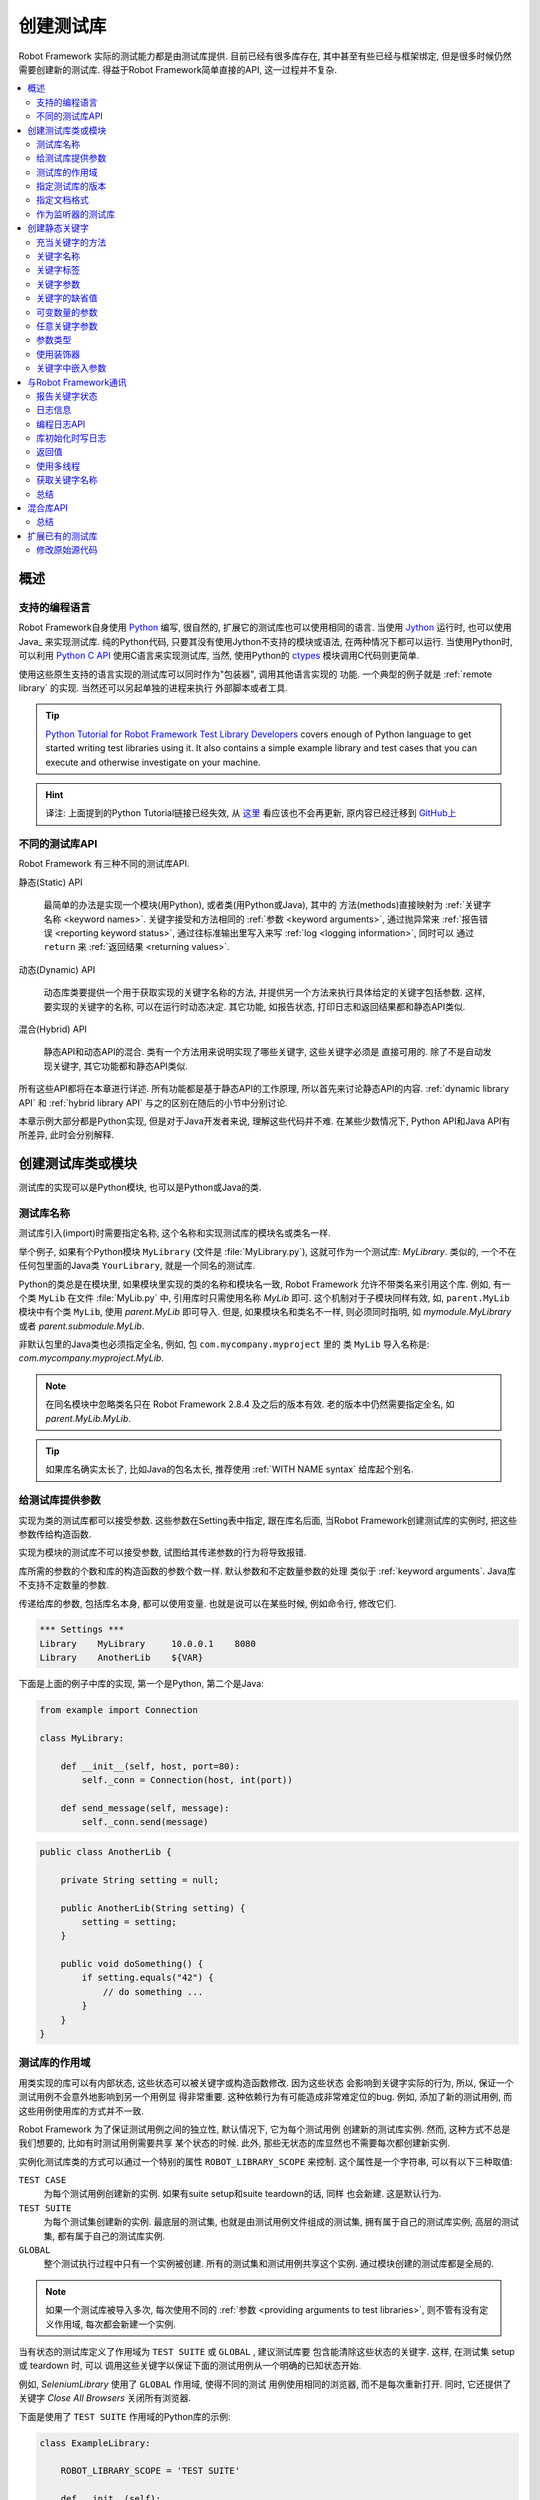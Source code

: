 .. role:: name(emphasis)
.. role:: setting(emphasis)

.. _creating test libraries:

创建测试库
==========

Robot Framework 实际的测试能力都是由测试库提供. 目前已经有很多库存在, 其中甚至有些已经与框架绑定, 但是很多时候仍然需要创建新的测试库. 
得益于Robot Framework简单直接的API, 这一过程并不复杂.

.. contents::
   :depth: 2
   :local:



概述
----

支持的编程语言
^^^^^^^^^^^^^^

Robot Framework自身使用 `Python <http://python.org>`_ 编写, 很自然的, 扩展它的测试库也可以使用相同的语言. 
当使用 `Jython <http://jython.org>`_ 运行时, 也可以使用 Java_ 来实现测试库. 
纯的Python代码, 只要其没有使用Jython不支持的模块或语法, 在两种情况下都可以运行. 
当使用Python时, 可以利用 `Python C API <http://docs.python.org/c-api/index.html>`_ 使用C语言来实现测试库, 当然, 使用Python的 `ctypes <http://docs.python.org/library/ctypes.html>`_ 模块调用C代码则更简单.

使用这些原生支持的语言实现的测试库可以同时作为"包装器", 调用其他语言实现的
功能. 一个典型的例子就是 :ref:`remote library` 的实现. 当然还可以另起单独的进程来执行
外部脚本或者工具.

.. tip:: `Python Tutorial for Robot Framework Test Library Developers <http://code.google.com/p/robotframework/wiki/PythonTutorial>`_
         covers enough of Python language to get started writing test
         libraries using it. It also contains a simple example library
         and test cases that you can execute and otherwise investigate
         on your machine.

.. hint:: 译注: 上面提到的Python Tutorial链接已经失效, 从 `这里 <https://groups.google.com/d/msg/robotframework-users/Bb2oytBJQb4/7dXYaeHJGgAJ>`_ 看应该也不会再更新, 原内容已经迁移到 `GitHub上 <https://github.com/robotframework/robotframework/tree/master/doc/python>`_


不同的测试库API
^^^^^^^^^^^^^^^

Robot Framework 有三种不同的测试库API.

静态(Static) API

  最简单的办法是实现一个模块(用Python), 或者类(用Python或Java), 其中的
  方法(methods)直接映射为 :ref:`关键字名称 <keyword names>`. 关键字接受和方法相同的 :ref:`参数 <keyword arguments>`, 通过抛异常来 :ref:`报告错误 <reporting keyword status>`, 通过往标准输出里写入来写 :ref:`log <logging information>`, 同时可以
  通过 ``return`` 来 :ref:`返回结果 <returning values>`.

动态(Dynamic) API
  
  动态库类要提供一个用于获取实现的关键字名称的方法, 并提供另一个方法来执行具体给定的关键字包括参数. 这样, 要实现的关键字的名称, 可以在运行时动态决定. 其它功能, 如报告状态, 打印日志和返回结果都和静态API类似.

混合(Hybrid) API
  
  静态API和动态API的混合. 类有一个方法用来说明实现了哪些关键字, 这些关键字必须是
  直接可用的. 除了不是自动发现关键字, 其它功能都和静态API类似.

所有这些API都将在本章进行详述. 所有功能都是基于静态API的工作原理, 所以首先来讨论静态API的内容. :ref:`dynamic library API` 和 :ref:`hybrid library API` 与之的区别在随后的小节中分别讨论.

本章示例大部分都是Python实现, 但是对于Java开发者来说, 理解这些代码并不难.
在某些少数情况下, Python API和Java API有所差异, 此时会分别解释.


创建测试库类或模块
------------------

测试库的实现可以是Python模块, 也可以是Python或Java的类.

测试库名称
^^^^^^^^^^

测试库引入(import)时需要指定名称, 这个名称和实现测试库的模块名或类名一样.

举个例子, 如果有个Python模块 ``MyLibrary`` (文件是 :file:`MyLibrary.py`), 这就可作为一个测试库: :name:`MyLibrary`. 类似的, 一个不在任何包里面的Java类 ``YourLibrary``, 就是一个同名的测试库.

Python的类总是在模块里, 如果模块里实现的类的名称和模块名一致, Robot Framework
允许不带类名来引用这个库. 例如, 有一个类 ``MyLib`` 在文件 :file:`MyLib.py` 中,
引用库时只需使用名称 :name:`MyLib` 即可. 这个机制对于子模块同样有效, 如, 
``parent.MyLib`` 模块中有个类 ``MyLib``, 使用  :name:`parent.MyLib` 即可导入.
但是, 如果模块名和类名不一样, 则必须同时指明, 如 :name:`mymodule.MyLibrary` 
或者 :name:`parent.submodule.MyLib`.

非默认包里的Java类也必须指定全名, 例如, 包 ``com.mycompany.myproject`` 里的
类 ``MyLib`` 导入名称是: :name:`com.mycompany.myproject.MyLib`.

.. note:: 在同名模块中忽略类名只在 Robot Framework 2.8.4 及之后的版本有效.
          老的版本中仍然需要指定全名, 如 :name:`parent.MyLib.MyLib`.

.. tip:: 如果库名确实太长了, 比如Java的包名太长, 推荐使用 :ref:`WITH NAME syntax` 
         给库起个别名.

.. _providing arguments to test libraries:


给测试库提供参数
^^^^^^^^^^^^^^^^

实现为类的测试库都可以接受参数. 这些参数在Setting表中指定, 跟在库名后面,
当Robot Framework创建测试库的实例时, 把这些参数传给构造函数. 

实现为模块的测试库不可以接受参数, 试图给其传递参数的行为将导致报错.

库所需的参数的个数和库的构造函数的参数个数一样. 默认参数和不定数量参数的处理
类似于 :ref:`keyword arguments`. Java库不支持不定数量的参数. 

传递给库的参数, 包括库名本身, 都可以使用变量. 也就是说可以在某些时候, 例如命令行, 修改它们.

.. sourcecode:: robotframework

   *** Settings ***
   Library    MyLibrary     10.0.0.1    8080
   Library    AnotherLib    ${VAR}

下面是上面的例子中库的实现, 第一个是Python, 第二个是Java:

.. sourcecode:: python

  from example import Connection

  class MyLibrary:

      def __init__(self, host, port=80):
          self._conn = Connection(host, int(port))

      def send_message(self, message):
          self._conn.send(message)

.. sourcecode:: java

   public class AnotherLib {

       private String setting = null;

       public AnotherLib(String setting) {
           setting = setting;
       }

       public void doSomething() {
           if setting.equals("42") {
               // do something ...
           }
       }
   }

.. _test library scope:

测试库的作用域
^^^^^^^^^^^^^^

用类实现的库可以有内部状态, 这些状态可以被关键字或构造函数修改. 因为这些状态
会影响到关键字实际的行为, 所以, 保证一个测试用例不会意外地影响到另一个用例显
得非常重要. 这种依赖行为有可能造成非常难定位的bug. 例如, 添加了新的测试用例,
而这些用例使用库的方式并不一致.

Robot Framework 为了保证测试用例之间的独立性, 默认情况下, 它为每个测试用例
创建新的测试库实例. 然而, 这种方式不总是我们想要的, 比如有时测试用例需要共享
某个状态的时候. 此外, 那些无状态的库显然也不需要每次都创建新实例.

实例化测试库类的方式可以通过一个特别的属性  ``ROBOT_LIBRARY_SCOPE`` 来控制.
这个属性是一个字符串, 可以有以下三种取值:

``TEST CASE``
  为每个测试用例创建新的实例. 如果有suite setup和suite teardown的话, 同样
  也会新建. 这是默认行为.

``TEST SUITE``
  为每个测试集创建新的实例. 最底层的测试集, 也就是由测试用例文件组成的测试集,
  拥有属于自己的测试库实例, 高层的测试集, 都有属于自己的测试库实例.

``GLOBAL``
  整个测试执行过程中只有一个实例被创建. 所有的测试集和测试用例共享这个实例.
  通过模块创建的测试库都是全局的.


.. note:: 如果一个测试库被导入多次, 每次使用不同的
          :ref:`参数 <providing arguments to test libraries>`, 
          则不管有没有定义作用域, 每次都会新建一个实例.

当有状态的测试库定义了作用域为 ``TEST SUITE`` 或 ``GLOBAL`` , 建议测试库要
包含能清除这些状态的关键字. 这样, 在测试集 setup 或 teardown 时, 可以
调用这些关键字以保证下面的测试用例从一个明确的已知状态开始.

例如, :name:`SeleniumLibrary` 使用了 ``GLOBAL`` 作用域, 使得不同的测试
用例使用相同的浏览器, 而不是每次重新打开. 同时, 它还提供了关键字
:name:`Close All Browsers` 关闭所有浏览器.

下面是使用了 ``TEST SUITE`` 作用域的Python库的示例:

.. sourcecode:: python

    class ExampleLibrary:

        ROBOT_LIBRARY_SCOPE = 'TEST SUITE'

        def __init__(self):
            self._counter = 0

        def count(self):
            self._counter += 1
            print self._counter

        def clear_counter(self):
            self._counter = 0

使用了 ``GLOBAL`` 作用域的Java库的示例:

.. sourcecode:: java

    public class ExampleLibrary {

        public static final String ROBOT_LIBRARY_SCOPE = "GLOBAL";

        private int counter = 0;

        public void count() {
            counter += 1;
            System.out.println(counter);
        }

        public void clearCounter() {
            counter = 0;
        }
    }

.. _specifying library version:

指定测试库的版本
^^^^^^^^^^^^^^^^

当一个测试库投入使用, Robot Framework 会尝试获取它的版本号, 将该信息
写入到 日志_ 中以供调试. 库文档工具 Libdoc_ 在生成文档时也会写入该信息.

版本号信息在属性 `ROBOT_LIBRARY_VERSION` 中定义, 类似 :ref:`test library scope` 
中的 ``ROBOT_LIBRARY_SCOPE``. 如果 ``ROBOT_LIBRARY_VERSION`` 属性不存在,
则会尝试从 ``__version__`` 属性获取. 这些属性必须是类或者模块的属性.
对于Java库, 这个属性必须声明为 ``static final``.

使用 ``__version__`` 的Python模块示例:

.. sourcecode:: python

    __version__ = '0.1'

    def keyword():
        pass

使用 ``ROBOT_LIBRARY_VERSION`` 的Java类示例:

.. sourcecode:: java

    public class VersionExample {

        public static final String ROBOT_LIBRARY_VERSION = "1.0.2";

        public void keyword() {
        }
    }

.. _specifying documentation format:

指定文档格式
^^^^^^^^^^^^

从 Robot Framework 2.7.5版本开始, 库文档工具 Libdoc_ 开始支持多种格式.
如果不想使用 Robot Framework's 自己的 :ref:`documentation formatting`, 可以通过在源码中定义
属性 ``ROBOT_LIBRARY_DOC_FORMAT`` 来指定格式, 就跟指定 :ref:`作用域 <test library scope>` 和 :ref:`版本 <specifying library version>` 一样.

文档格式可指定的值包括: ``ROBOT`` (默认), ``HTML``, ``TEXT`` (纯文本),
和 ``reST`` (reStructuredText_). 这些值不区分大小写. 如果要使用 ``reST``
格式需要安装 docutils_ 模块.

下面使用Python和Java设置文档格式的例子分别使用了 reStructuredText 和 HTML
格式. 关于给测试库写文档的更多内容, 请参考 :ref:`Documenting libraries` 和 
Libdoc_ 章节.

.. sourcecode:: python

    """A library for *documentation format* demonstration purposes.

    This documentation is created using reStructuredText__. Here is a link
    to the only \`Keyword\`.

    __ http://docutils.sourceforge.net
    """

    ROBOT_LIBRARY_DOC_FORMAT = 'reST'

    def keyword():
        """**Nothing** to see here. Not even in the table below.

        =======  =====  =====
        Table    here   has
        nothing  to     see.
        =======  =====  =====
        """
        pass

.. sourcecode:: java

    /**
     * A library for <i>documentation format</i> demonstration purposes.
     *
     * This documentation is created using <a href="http://www.w3.org/html">HTML</a>.
     * Here is a link to the only `Keyword`.
     */
    public class DocFormatExample {

        public static final String ROBOT_LIBRARY_DOC_FORMAT = "HTML";

        /**<b>Nothing</b> to see here. Not even in the table below.
         *
         * <table>
         * <tr><td>Table</td><td>here</td><td>has</td></tr>
         * <tr><td>nothing</td><td>to</td><td>see.</td></tr>
         * </table>
         */
        public void keyword() {
        }
    }


.. _Library acting as listener:

作为监听器的测试库
^^^^^^^^^^^^^^^^^^

:ref:`listener interface` 可以让外部的监听器在测试执行过程中得到关于执行状态的通知.
例如, 当测试集, 测试用例和关键字开始执行或结束. 有时候这些通知对测试库
来说很有用, 可以使用 ``ROBOT_LIBRARY_LISTENER`` 注册一个自定义的监听器.
该属性的值应该是要使用的监听器的示例, 有可能是测试库本身. 更多内容和示例,
请参考 :ref:`test libraries as listeners` section.

创建静态关键字
--------------

.. _what methods are considered keywords:

充当关键字的方法
^^^^^^^^^^^^^^^^

当使用静态库API时, Robot Framework 利用反射机制获得类或模块实现的公有方法(public methods). 所有以下划线(_)开始的方法被排除, 在Java库里, 只在 ``java.lang.Object`` 里实现的方法也被忽略. 所有没被忽略的方法都被视为关键字. 

例如, 下面的Python和Java示例实现了关键字  :name:`My Keyword`.

.. sourcecode:: python

    class MyLibrary:

        def my_keyword(self, arg):
            return self._helper_method(arg)

        def _helper_method(self, arg):
            return arg.upper()

.. sourcecode:: java

    public class MyLibrary {

        public String myKeyword(String arg) {
            return helperMethod(arg);
        }

        private String helperMethod(String arg) {
            return arg.toUpperCase();
        }
    }

当库是Python模块实现的, 可以使用Python的 ``__all__`` 属性来限制到底
哪些方法是关键字. 如果使用了 ``__all__``, 只有列在其中的才会被当作
关键字, 例如下面的例子中, 实现了关键字 :name:`Example Keyword` 和 
:name:`Second Example`. 如果这个例子中没有 `__all__`, 那么其中的
:name:`Not Exposed As Keyword` 和 :name:`Current Thread` 也会
被视作关键字. `__all__` 最重要的作用就是确保那些import进来的帮助方法, 
如本例中的 `current_thread`, 不会被意外地暴露为关键字

.. sourcecode:: python

   from threading import current_thread

   __all__ = ['example_keyword', 'second_example']

   def example_keyword():
       if current_thread().name == 'MainThread':
           print 'Running in main thread'

   def second_example():
       pass

   def not_exposed_as_keyword():
       pass


关键字名称
^^^^^^^^^^

测试数据(test data)中使用的关键字名称, 与方法名称对比, 最终确定是哪个
方法实现了这个关键字. 名称的比较是忽略大小写的, 并且其中的空格和下划线
也都忽略掉. 例如, 方法名 ``hello`` 最终可以映射为的关键字名称可以是:
:name:`Hello`, :name:`hello` 甚至 :name:`h e l l o`. 反过来也类似,
例如, ``do_nothing`` 和 ``doNothing`` 这两个方法都可被当作 :name:`Do Nothing`
关键字的实现.

Python模块实现的测试库示例如下, :file:`MyLibrary.py`:

.. sourcecode:: python

  def hello(name):
      print "Hello, %s!" % name

  def do_nothing():
      pass

Java类实现的测试库示例如下, :file:`MyLibrary.java` file:

.. sourcecode:: java

  public class MyLibrary {

      public void hello(String name) {
          System.out.println("Hello, " + name + "!");
      }

      public void doNothing() {
      }

  }

下面的例子用来说明如何使用上面的测试库. 如果你想自己试一下, 首先要确保库的
位置在 :ref:`module search path`.

.. sourcecode:: robotframework

   *** Settings ***
   Library    MyLibrary

   *** Test Cases ***
   My Test
       Do Nothing
       Hello    world

.. _using a custom keyword name:

使用自定义的关键字名称
''''''''''''''''''''''

如果一个方法不想使用默认映射的关键字名称, 也可以明确指定为自定义的关键字名称.
这是通过设置方法的  ``robot_name`` 属性来实现的. 可以使用装饰器方法
 ``robot.api.deco.keyword`` 方便快捷的设置. 例如:

.. sourcecode:: python

  from robot.api.deco import keyword

  @keyword('Login Via User Panel')
  def login(username, password):
      # ...

.. sourcecode:: robotframework

   *** Test Cases ***
   My Test
       Login Via User Panel    ${username}    ${password}

如果使用装饰器时不带任何参数, 则这个装饰器不会改变关键字名称, 但是仍然
会创建  ``robot_name`` 属性. 这种情况对 :ref:`标记方法为关键字 <marking methods to expose as keywords>` , 同时又不改变关键字名称的时候很有用. 

设置自定义的关键字名称还使得库关键字可以接受使用 :ref:`嵌入参数 <embedding arguments into keyword names>` 语法的参数.


.. _keyword tags:

关键字标签
^^^^^^^^^^

从 Robot Framework 2.9 版本开始, 库关键字和  :ref:`用户关键字 <user keyword tags>` 都可以有标签.

库关键字通过设置方法的 ``robot_tags`` 属性实现, 该属性的值是要设置的标签的列表.
装饰器 ``robot.api.deco.keyword`` 可以按如下的方法来方便的指定这个属性:

.. sourcecode:: python

  from robot.api.deco import keyword

  @keyword(tags=['tag1', 'tag2'])
  def login(username, password):
      # ...

  @keyword('Custom name', ['tags', 'here'])
  def another_example():
      # ...

设置标签的另一个方法是在 :ref:`关键字文档 <documenting libraries>` 的最后一行给出, 以 ``Tags:`` 作为前缀开始, 后面跟着按逗号分开的标签. 例如: 

.. sourcecode:: python

  def login(username, password):
      """Log user in to SUT.

      Tags: tag1, tag2
      """
      # ...

.. _keyword arguments:

关键字参数
^^^^^^^^^^

对于静态和混合API, 关于一个关键字的参数表信息是直接从实现它的方法上获取的.
而使用了 :ref:`dynamic library API` 的库则使用其它的方式来传递这些信息, 所以本章不适用于动态库.

最常见也是最简单的情况是关键字需要确定数目的参数. 在这种情况下, Python和Java
方法简单地接受这些参数即可. 例如, 没有参数的方法对应的关键字也不需要参数, 只需
一个参数的方法对应的关键字也只需要一个参数, 以此类推.

下面Python关键字示例接受不同数量的参数:

.. sourcecode:: python

  def no_arguments():
      print "Keyword got no arguments."

  def one_argument(arg):
      print "Keyword got one argument '%s'." % arg

  def three_arguments(a1, a2, a3):
      print "Keyword got three arguments '%s', '%s' and '%s'." % (a1, a2, a3)

.. note:: 使用静态库API实现的Java库有一个很大的限制, 即不支持 :ref:`named argument syntax`. 如果
          你觉得这是一个障碍, 那要么改使用Python来实现, 要么切换到 :ref:`dynamic library API`


.. Default values to keywords

关键字的缺省值
^^^^^^^^^^^^^^

和函数类似, 关键字的有些参数有时需要有缺省值. Python 和 Java 对于处理方法的缺省值
使用不同的语法, 


.. Default values with Python

Python中的缺省值
''''''''''''''''

Python中, 方法总是只有一个实现, 在方法的签名中可能指定若干缺省值.
这种语法对Python程序员来说应该非常熟悉, 例如:

.. sourcecode:: python

   def one_default(arg='default'):
       print "Argument has value %s" % arg

   def multiple_defaults(arg1, arg2='default 1', arg3='default 2'):
       print "Got arguments %s, %s and %s" % (arg1, arg2, arg3)

上例中的第一个关键字, 可以接受 0 个或 1 个参数, 当 0 个参数时, 参数 ``arg``
使用缺省值 ``default``; 当有 1 个参数时, 参数 ``arg`` 就使用这个传入的值; 
而如果参数个数大于 1 , 则调用该关键字会报错失败.

第二个关键字中, 第1个参数总是需要指定的, 但是 第2和第3个都有缺省值, 所以,
使用该关键字可以传入 1 至 3 个参数.

.. sourcecode:: robotframework

   *** Test Cases ***
   Defaults
       One Default
       One Default    argument
       Multiple Defaults    required arg
       Multiple Defaults    required arg    optional
       Multiple Defaults    required arg    optional 1    optional 2


.. Default values with Java

Java中的缺省值
''''''''''''''

Java中, 一个方法可以有多个实现, 分别是不同的签名(重载). Robot Framework 将所有
这些实现都视作一个关键字, 这个关键字可以接受不同的参数, 以此实现了缺省值的
支持. 下面的例子在功能上和上面的Python例子完全一样:

.. sourcecode:: java

   public void oneDefault(String arg) {
       System.out.println("Argument has value " + arg);
   }

   public void oneDefault() {
       oneDefault("default");
   }

   public void multipleDefaults(String arg1, String arg2, String arg3) {
       System.out.println("Got arguments " + arg1 + ", " + arg2 + " and " + arg3);
   }

   public void multipleDefaults(String arg1, String arg2) {
       multipleDefaults(arg1, arg2, "default 2");
   }

   public void multipleDefaults(String arg1) {
       multipleDefaults(arg1, "default 1");
   }

.. Variable number of arguments (`*varargs`)

可变数量的参数
^^^^^^^^^^^^^^

Robot Framework 的关键字还支持接受任何数量的参数. 类似于缺省值,
实际的语法在Python和Java中有所差异.


Python中的可变数量的参数
''''''''''''''''''''''''

Python的语法本身就支持让方法可以接受任意数量的参数. 相同的语法同样作用于
测试库, 同时, 还可以与指定缺省值结合, 如下面的例子:

.. sourcecode:: python

  def any_arguments(*args):
      print "Got arguments:"
      for arg in args:
          print arg

  def one_required(required, *others):
      print "Required: %s\nOthers:" % required
      for arg in others:
          print arg

  def also_defaults(req, def1="default 1", def2="default 2", *rest):
      print req, def1, def2, rest

.. sourcecode:: robotframework

   *** Test Cases ***
   Varargs
       Any Arguments
       Any Arguments    argument
       Any Arguments    arg 1    arg 2    arg 3    arg 4    arg 5
       One Required     required arg
       One Required     required arg    another arg    yet another
       Also Defaults    required
       Also Defaults    required    these two    have defaults
       Also Defaults    1    2    3    4    5    6

.. _Variable number of arguments with Java:

Java中的可变数量的参数
''''''''''''''''''''''
Robot Framework 支持 :ref:`Java可变数量参数的语法 <http://docs.oracle.com/javase/1.5.0/docs/guide/language/varargs.html>`. 下面的例子和上面Python的例子
在功能上是一样的:

.. sourcecode:: java

  public void anyArguments(String... varargs) {
      System.out.println("Got arguments:");
      for (String arg: varargs) {
          System.out.println(arg);
      }
  }

  public void oneRequired(String required, String... others) {
      System.out.println("Required: " + required + "\nOthers:");
      for (String arg: others) {
          System.out.println(arg);
      }
  }

Robot Framework 从 2.8.3 版本开始, 还支持另一种方式来实现可变数量参数, 即
使用数组或者 ``java.util.List`` 作为最后一个参数, 或倒数第二个参数(如果最后一个参数是
 :ref:`任意关键字参数 <free keyword arguments>` **kwargs). 例如, 下面的示例和上面的功能是相同的:

.. sourcecode:: java

  public void anyArguments(String[] varargs) {
      System.out.println("Got arguments:");
      for (String arg: varargs) {
          System.out.println(arg);
      }
  }

  public void oneRequired(String required, List<String> others) {
      System.out.println("Required: " + required + "\nOthers:");
      for (String arg: others) {
          System.out.println(arg);
      }
  }

.. note:: 只有 `java.util.List` 支持作为 varargs, 它的任何子类型都不可以.

对于Java关键字来说, 支持可变数量的参数有一个限制: 只在方法只有一个签名时有效.
也就是说, Java实现的关键字不可能既使用缺省值又使用varargs. 而且, 只有 2.8 或
更新版本的 Robot Framework 支持在 :ref:`库的构造器 <providing arguments to test libraries>` 中使用varargs.


.. _free keyword arguments:
.. _**kwargs:

任意关键字参数
^^^^^^^^^^^^^^

Robot Framework 2.8版本增加了任意关键字参数, 即Python中的 ``**kwargs`` 语法.
如何在测试用例中使用这种语法的讨论在 :ref:`creating test cases` 章节下的 :ref:`free keyword arguments` 小节中. 

本章我们来看一下如何在测试库中使用它.

Robot Framework 2.8 added the support for free keyword arguments using Python's
`**kwargs` syntax. How to use the syntax in the test data is discussed
in `Free keyword arguments`_ section under `Creating test cases`_. In this
section we take a look at how to actually use it in custom test libraries.

Python中的任意关键字参数
''''''''''''''''''''''''

如果你对Python中的 kwargs 如何工作比较熟悉, 那么理解Robot Framework中的测试库是如何实现的就非常简单了. 下面的例子展示了最基础的功能:

.. sourcecode:: python

    def example_keyword(**stuff):
        for name, value in stuff.items():
            print name, value

.. sourcecode:: robotframework

   *** Test Cases ***
   Keyword Arguments
       Example Keyword    hello=world        # Logs 'hello world'.
       Example Keyword    foo=1    bar=42    # Logs 'foo 1' and 'bar 42'.

基本上, 所有以 :ref:`named argument syntax` ``name=value`` 形式跟在关键字调用最后面, 且不匹配其它任何参数的参数, 将以 kwargs 传入给关键字. 
如果想要避免一个字面字符串被当作任意关键字参数, 则其中的等号 ``=`` 必须被 :ref:`转义 <escaping>`, 例如 ``foo=quux`` 要写作 ``foo\=quux``.

下面的例子展示了综合使用普通参数, 可变数量参数(varargs), 和任意关键字参数(kwargs)的情况:

.. sourcecode:: python

  def various_args(arg, *varargs, **kwargs):
      print 'arg:', arg
      for value in varargs:
          print 'vararg:', value
      for name, value in sorted(kwargs.items()):
          print 'kwarg:', name, value

.. sourcecode:: robotframework

   *** Test Cases ***
   Positional
       Various Args    hello    world                # Logs 'arg: hello' and 'vararg: world'.

   Named
       Various Args    arg=value                     # Logs 'arg: value'.

   Kwargs
       Various Args    a=1    b=2    c=3             # Logs 'kwarg: a 1', 'kwarg: b 2' and 'kwarg: c 3'.
       Various Args    c=3    a=1    b=2             # Same as above. Order does not matter.

   Positional and kwargs
       Various Args    1    2    kw=3                # Logs 'arg: 1', 'vararg: 2' and 'kwarg: kw 3'.

   Named and kwargs
       Various Args    arg=value      hello=world    # Logs 'arg: value' and 'kwarg: hello world'.
       Various Args    hello=world    arg=value      # Same as above. Order does not matter.

要查看真实测试库中相同示例, 请参考 Process_ 库中的关键字 :name:`Run Process` 和 :name:`Start Keyword`.

For a real world example of using a signature exactly like in the above
example, see :name:`Run Process` and :name:`Start Keyword` keywords in the
Process_ library.


Java中的任意关键字参数
''''''''''''''''''''''

从Robot Framework 2.8.3版本开始, Java测试库也开始支持这种语法. Java语言本身是不支持kwargs语法的, 但是关键字可以利用 ``java.util.Map`` 类型作为最后一个参数, 来接受 kwargs.

如果一个Java关键字接受 kwargs, Robot Framework 会自动将关键字调用的末尾所有形如  ``name=value`` 的参数打包放入一个 ``Map`` , 然后传递给关键字方法. 例如, 下面的例子中的关键字使用起来和前面的Python示例完全一样:

.. sourcecode:: java

    public void exampleKeyword(Map<String, String> stuff):
        for (String key: stuff.keySet())
            System.out.println(key + " " + stuff.get(key));

    public void variousArgs(String arg, List<String> varargs, Map<String, Object> kwargs):
        System.out.println("arg: " + arg);
        for (String varg: varargs)
            System.out.println("vararg: " + varg);
        for (String key: kwargs.keySet())
            System.out.println("kwarg: " + key + " " + kwargs.get(key));

.. note:: kwargs 参数的类型必须是 `java.util.Map`, 而不是其子类.

.. note:: 和 :ref:`Java中的varargs <Variable number of arguments with Java>` 一样, kwargs的关键字也只能有一个方法签名. 


.. _argument types:

参数类型
^^^^^^^^

正常情况下, 关键字的参数以字符串的形式传递给 Robot Framework. 如果关键字需要其它的类型, 可以使用 :ref:`variables` 或者在关键字的内部将字符串转换为所需的类型. 
使用 :ref:`Java关键字 <Argument types with Java>`, 基础类型会自动的强制转换.


Python中的参数类型
''''''''''''''''''

因为Python的参数并没有任何的类型信息, 所以使用Python的库时不可能自动的将字符串转换为其它类型. 调用Python方法实现的关键字, 只要参数的数量正确, 调用就总是能够成功, 只不过如果参数不兼容, 后面的执行会失败. 幸运地是, 在Python中转换参数类型是很简单的事情:

.. sourcecode:: python

  def connect_to_host(address, port=25):
      port = int(port)
      # ...

.. _Argument types with Java:

Java中的参数类型
''''''''''''''''

Java方法的参数都有类型, 而且所有基础类型会自动处理. 这意味着, test data 中的字符串类型的参数, 在运行时刻强制转换为正确的类型. 可以转换的类型有:

- 整数型 (``byte``, ``short``, ``int``, ``long``)
- 浮点数 (``float`` 和 ``double``)
- 布尔型 (``boolean``)
- 上述类型的对象版本, 如. ``java.lang.Integer``

Java的关键字方法可能会有多个签名, 强制转换只有在有相同的或兼容的签名才会发生. 下面的例子中, 关键字  ``doubleArgument`` 和 ``compatibleTypes`` 可以强制转换, 但是 ``conflictingTypes`` 会发生冲突.

.. sourcecode:: java

   public void doubleArgument(double arg) {}

   public void compatibleTypes(String arg1, Integer arg2) {}
   public void compatibleTypes(String arg2, Integer arg2, Boolean arg3) {}

   public void conflictingTypes(String arg1, int arg2) {}
   public void conflictingTypes(int arg1, String arg2) {}

对于数值型的类型, 如果测试数据中的字符串包含数字, 就可以强制转换, 对于布尔型, 则必须包含字符串 ``true`` 或者 ``false``. 

强制转换只在测试数据的原始值是字符串的情况下才会发生, 当然还可以使用包含了正确数据类型的变量. 要应对冲突的方法签名, 使用变量是唯一的选择.

.. sourcecode:: robotframework

   *** Test Cases ***
   Coercion
       Double Argument     3.14
       Double Argument     2e16
       Compatible Types    Hello, world!    1234
       Compatible Types    Hi again!    -10    true

   No Coercion
       Double Argument    ${3.14}
       Conflicting Types    1       ${2}    # must use variables
       Conflicting Types    ${1}    2

从 Robot Framework 2.8 版本开始, 参数类型的强制转换在 :ref:`Java库的构造函数 <Providing arguments to test libraries>` 中也起作用.



使用装饰器
^^^^^^^^^^

当编写静态关键字时, 有时候使用Python的装饰器修改它们会很方便. 但是, 装饰器修改了函数的签名, 这会让 Robot Framework 在判断关键字能接受什么参数时产生混乱. 特别是用 Libdoc_ 创建库文档和使用 RIDE_ 时. 为了避免这种情况, 要么就不要用装饰器, 要么使用方便的 :ref:`装饰器模块 <http://micheles.googlecode.com/hg/decorator/documentation.html>` 创建保留签名的装饰器. 

.. hint:: 译注: 上面的链接貌似已经失效.


关键字中嵌入参数
^^^^^^^^^^^^^^^^

库关键字还能接受使用 :ref:`嵌入参数语法 <embedding arguments into keyword name>` 传递的参数. 可以使用装饰器 ``robot.api.deco.keyword`` 来创建 :ref:`自定义关键字名称 <using a custom keyword name>`, 其中包括所需语法.

.. sourcecode:: python

    from robot.api.deco import keyword

    @keyword('Add ${quantity:\d+} Copies Of ${item} To Cart')
    def add_copies_to_cart(quantity, item):
        # ...

.. sourcecode:: robotframework

   *** Test Cases ***
   My Test
       Add 7 Copies Of Coffee To Cart

.. Communicating with Robot Framework

与Robot Framework通讯
----------------------

当关键字方法被调用后, 它可以使用任何机制去和被测系统通讯. 同时, 它还可以发送消息给 Robot Framework的日志文件, 返回结果以保存到变量中, 最重要的, 报告该关键字是否通过了(passed).


报告关键字状态
^^^^^^^^^^^^^^

使用异常(exceptions)即可报告关键字状态. 如果一个方法的执行抛出了一个异常, 这个关键字的状态就是 ``FAIL``, 如果正常返回, 则状态是 ``PASS``.

错误消息会写入日志和报告文件. 控制台也会显示异常类型和异常消息. 一般的异常(如 ``AssertionError``, ``Exception``, 和 ``RuntimeError``), 只显示异常消息; 其它的异常, 消息的格式是 ``异常类型: 异常消息``.

The error message shown in logs, reports and the console is created
from the exception type and its message. With generic exceptions (for
example, `AssertionError`, `Exception`, and
`RuntimeError`), only the exception message is used, and with
others, the message is created in the format `ExceptionType:
Actual message`.

从 Robot Framework 2.8.2 版本开始, 也可以让自己的异常类型和一般异常一样, 失败消息中没有异常类型作为前缀. 要实现这个效果, 为自定义异常类添加一个特殊属性 ``ROBOT_SUPPRESS_NAME``, 并将值置为 ``True``.

Python:

.. sourcecode:: python

    class MyError(RuntimeError):
        ROBOT_SUPPRESS_NAME = True

Java:

.. sourcecode:: java

    public class MyError extends RuntimeException {
        public static final boolean ROBOT_SUPPRESS_NAME = true;
    }

无论什么情况下, 异常消息的内容都应该尽量明确, 提供足够的信息给用户.


.. HTML in error messages

错误消息中使用HTML
''''''''''''''''''

从 Robot Framework 2.8 版本开始, 在错误消息中以 `*HTML*` 开头, 就可以直接使用HTML格式的消息内容. 例如:

Starting from Robot Framework 2.8, it is also possible have HTML formatted
error messages by starting the message with text `*HTML*`:

.. sourcecode:: python

   raise AssertionError("*HTML* <a href='robotframework.org'>Robot Framework</a> rulez!!")

这种方式不但可以像上面例子一样, 在测试库中抛出一个异常时使用, 还可以在测试数据中, 由用户提供错误信息.

This method can be used both when raising an exception in a library, like
in the example above, and `when users provide an error message in the test data`__.

__ `Failures`_

自动截断长消息
Cutting long messages automatically
'''''''''''''''''''''''''''''''''''

如果一个错误消息超过了40行, 就会被自动截断以防止报告变得太长而难以阅读. 完整的错误信息总会在失败关键字的相关日志中显示.

If the error message is longer than 40 lines, it will be automatically
cut from the middle to prevent reports from getting too long and
difficult to read. The full error message is always shown in the log
message of the failed keyword.

错误回溯
Tracebacks
''''''''''

异常的回溯(traceback)信息在 `日志级别`_ 为 `DEBUG` 时也会被写入日志. 这些信息默认在日志文件中不可见, 普通用户对这些消息一般也不感兴趣. 在开发测试库时, 则一般会使用 `--loglevel DEBUG` 选项来运行测试以方便定位问题.

The traceback of the exception is also logged using `DEBUG` `log level`_.
These messages are not visible in log files by default because they are very
rarely interesting for normal users. When developing libraries, it is often a
good idea to run tests using `--loglevel DEBUG`.

停止测试执行
Stopping test execution
^^^^^^^^^^^^^^^^^^^^^^^

有时候一个异常的出现意味着 `整个测试的结束`__. 要实现这种效果, 为异常类设置一个特殊的  `ROBOT_EXIT_ON_FAILURE` 属性 , 并将其值设为 `True`. 例如:

It is possible to fail a test case so that `the whole test execution is
stopped`__. This is done simply by having a special `ROBOT_EXIT_ON_FAILURE`
attribute with `True` value set on the exception raised from the keyword.
This is illustrated in the examples below.

Python:

.. sourcecode:: python

    class MyFatalError(RuntimeError):
        ROBOT_EXIT_ON_FAILURE = True

Java:

.. sourcecode:: java

    public class MyFatalError extends RuntimeException {
        public static final boolean ROBOT_EXIT_ON_FAILURE = true;
    }

__ `优雅地停止整个测试`_

失败后继续测试执行
Continuing test execution despite of failures
^^^^^^^^^^^^^^^^^^^^^^^^^^^^^^^^^^^^^^^^^^^^^

有时候, 即使出现了错误仍然需要测试继续往下执行. 为异常类设置特殊属性 `ROBOT_CONTINUE_ON_FAILURE`, 并将值设为 `True`. 例如:

It is possible to `continue test execution even when there are failures`__.
The way to signal this from test libraries is adding a special
`ROBOT_CONTINUE_ON_FAILURE` attribute with `True` value to the exception
used to communicate the failure. This is demonstrated by the examples below.

Python:

.. sourcecode:: python

    class MyContinuableError(RuntimeError):
        ROBOT_CONTINUE_ON_FAILURE = True

Java:

.. sourcecode:: java

    public class MyContinuableError extends RuntimeException {
        public static final boolean ROBOT_CONTINUE_ON_FAILURE = true;
    }

__ `Continue on failure`_

日志信息
^^^^^^^^^^^^^^^^^^^

异常消息不是为用户提供信息的唯一途径. 方法可以通过向标准输出流(stdout)或者标准错误流(stderr)写入的方式来写 `日志文件`_, 同时这种写入还可以使用不同的 `日志级别`_. 当然, 更好的写日志的方式是使用 `日志API`_.

Exception messages are not the only way to give information to the
users. In addition to them, methods can also send messages to `log
files`_ simply by writing to the standard output stream (stdout) or to
the standard error stream (stderr), and they can even use different
`log levels`_. Another, and often better, logging possibility is using
the `programmatic logging APIs`_.

默认情况下, 向标准输出中写入的所有内容都会以一条`INFO` 级别的日志被写入到日志文件. 向标准错误流中写入的消息处理也类似, 不过它们会在关键字结束时, 在初始的stderr中回显. 因此, 如果你需要在测试执行的时候在控制台显示消息, 可以使用stderr.

By default, everything written by a method into the standard output is
written to the log file as a single entry with the log level
`INFO`. Messages written into the standard error are handled
similarly otherwise, but they are echoed back to the original stderr
after the keyword execution has finished. It is thus possible to use
the stderr if you need some messages to be visible on the console where
tests are executed.

Using log levels
使用日志级别
''''''''''''''''

要使用其它的日志级别, 可以将明确的日志级别嵌入到日志消息中, 以 `*级别* 实际内容` 的格式提供. 其中 `*级别*` 必须在行首, 而且必须是下列日志级别的其中之一:  `TRACE`, `DEBUG`, `INFO`, `WARN`, `ERROR` 和 `HTML`.


To use other log levels than `INFO`, or to create several
messages, specify the log level explicitly by embedding the level into
the message in the format `*LEVEL* Actual log message`, where
`*LEVEL*` must be in the beginning of a line and `LEVEL` is
one of the available logging levels `TRACE`, `DEBUG`,
`INFO`, `WARN`, `ERROR` and `HTML`.

错误与警告
'''''''''''''''''''

`ERROR` 或 `WARN` 级别的消息会自动写入控制台, 并在日志文件中写入单独的 `测试执行错误章节`__. 这些都是为了让这些消息提示更加显著

Messages with `ERROR` or `WARN` level are automatically written to the
console and a separate `Test Execution Errors section`__ in the log
files. This makes these messages more visible than others and allows
using them for reporting important but non-critical problems to users.

.. note:: 在 Robot Framework 2.9 版本中, 把 ERRORs 自动写入测试执行错误章节
          作为新功能被加入.


.. note:: In Robot Framework 2.9, new functionality was added to automatically
          add ERRORs logged by keywords to the Test Execution Errors section.

__ `测试执行中的错误和警告`_

Logging HTML
''''''''''''

测试库写日志的所有内容, 默认情况下都会被转换为 可被安全表示为HTML 的格式. 例如, `<b>foo</b>` 在日志中会完全按原样展示, 而不是粗体的 **foo**. 
如果测试库希望显示格式化的内容, 或者链接, 图片等等, 就可以使用一种特殊的伪测试级别 `HTML`. Robot Framework 仍将这些消息按 `INFO` 级别写入日志, 但是可以使用任意的 HTML 语法. 
注意, 这个特性功能需要小心使用, 因为一个错误的 `</table>` 标签就有可能使整个日志文件变得非常糟糕.

当使用 `日志API`_ 时, 不同日志级别的方法都提供了一个可选选项 `html`, 如果想使用HTML格式的内容, 可以将其设置为 `True`


时间戳
''''''''''

默认情况下, 通过stdout或stderr记录的日志消息的时间戳是在关键字结束后获取到的. 这就意味着这个时间戳是不准确的, 特别是在一个长时间执行的关键字中, 想借此定位问题是有问题的.

如果有需要的话, 关键字可以为日志消息添加精确的时间戳. 这个时间戳必须以 `Unix时间戳`__ 的格式提供, 紧跟 `日志级别`_ 后面, 两者以冒号(:)隔开, 例如::

   *INFO:1308435758660* Message with timestamp
   *HTML:1308435758661* <b>HTML</b> message with timestamp

参考下面的示例, 添加这种时间戳对于Python和Java来说都是很容易的事情. 如果使用的是Python, 通过使用 `日志API`_ 会格外简单. 添加明确的时间戳的一个好处是其在 `远程库接口`_ 中仍然有效.


As illustrated by the examples below, adding the timestamp is easy
both using Python and Java. If you are using Python, it is, however,
even easier to get accurate timestamps using the `programmatic logging
APIs`_. A big benefit of adding timestamps explicitly is that this
approach works also with the `remote library interface`_.

Python:

.. sourcecode:: python

    import time

    def example_keyword():
        print '*INFO:%d* Message with timestamp' % (time.time()*1000)

Java:

.. sourcecode:: java

    public void exampleKeyword() {
        System.out.println("*INFO:" + System.currentTimeMillis() + "* Message with timestamp");
    }

__ http://en.wikipedia.org/wiki/Unix_epoch
__ `Using log levels`_

控制台日志
Logging to console
''''''''''''''''''

测试库如果想向控制台写入一些内容, 可以有几种选择. 前面已经讨论过的, 警告消息, 以及所有写入到stderr中内容会同时写入日志文件和控制台. 
这两种方式都有一个限制, 那就是消息只有等当前的关键字执行完毕后才会打印出来. 但是有个好处是, 这两种方法在Python和Java中都可用.

另一个方式只有Python支持, 那就是把消息写入  `sys.__stdout__` 或 `sys.__stderr__`. 这种方式, 消息会立即在控制台显示, 并且不会写入到日志文件. 例如:

.. sourcecode:: python

   import sys

   def my_keyword(arg):
      sys.__stdout__.write('Got arg %s\n' % arg)

最后一个选择就是使用 `Public日志API`_:

.. sourcecode:: python

   from robot.api import logger

   def log_to_console(arg):
      logger.console('Got arg %s' % arg)

   def log_to_console_and_log_file(arg)
      logger.info('Got arg %s' % arg, also_console=True)

.. Logging example
日志示例
'''''''''''''''

`INFO` 级别的日志可以胜任大多数情况. 比它更低的级别, `DEBUG` 和 `TRACE`, 用来打印调试信息. 这两种消息平常不怎么展示, 但在debugging测试库自身的问题时很有用. `WARN` 或 `ERROR` 级别可以使得消息提示更显著. 而 `HTML` 在需要多种格式的时候很有用.

下面的示例阐明了不同的日志级别是如何工作的. 对于Java程序员来说, 下面代码中的 `print 'message'` 可以认为是 `System.out.println("message");`.

.. sourcecode:: python

   print 'Hello from a library.'
   print '*WARN* Warning from a library.'
   print '*ERROR* Something unexpected happen that may indicate a problem in the test.'
   print '*INFO* Hello again!'
   print 'This will be part of the previous message.'
   print '*INFO* This is a new message.'
   print '*INFO* This is <b>normal text</b>.'
   print '*HTML* This is <b>bold</b>.'
   print '*HTML* <a href="http://robotframework.org">Robot Framework</a>'

.. raw:: html

   <table class="messages">
     <tr>
       <td class="time">16:18:42.123</td>
       <td class="info level">INFO</td>
       <td class="msg">Hello from a library.</td>
     </tr>
     <tr>
       <td class="time">16:18:42.123</td>
       <td class="warn level">WARN</td>
       <td class="msg">Warning from a library.</td>
     </tr>
     <tr>
       <td class="time">16:18:42.123</td>
       <td class="error level">ERROR</td>
       <td class="msg">Something unexpected happen that may indicate a problem in the test.</td>
     </tr>
     <tr>
       <td class="time">16:18:42.123</td>
       <td class="info level">INFO</td>
       <td class="msg">Hello again!<br>This will be part of the previous message.</td>
     </tr>
     <tr>
       <td class="time">16:18:42.123</td>
       <td class="info level">INFO</td>
       <td class="msg">This is a new message.</td>
     </tr>
     <tr>
       <td class="time">16:18:42.123</td>
       <td class="info level">INFO</td>
       <td class="msg">This is &lt;b&gt;normal text&lt;/b&gt;.</td>
     </tr>
     <tr>
       <td class="time">16:18:42.123</td>
       <td class="info level">INFO</td>
       <td class="msg">This is <b>bold</b>.</td>
     </tr>
     <tr>
       <td class="time">16:18:42.123</td>
       <td class="info level">INFO</td>
       <td class="msg"><a href="http://robotframework.org">Robot Framework</a></td>
     </tr>
   </table>


.. Programmatic logging APIs
编程日志API
^^^^^^^^^^^^^^^^^^^^^^^^^

日志API, 相对于往stdout和stderr中写入内容, 提供了更清晰的写日志方式. 但是, 当前这些接口只对基于Python的库可用.

Public logging API
''''''''''''''''''
Robot Framework 提供了基于Python的日志API, 可以用来写日志文件和控制台. 测试库可以按照类似 `logger.info('My message')` 的方式来调用API, 以替代直接写stdout的方式 `print '*INFO* My message'`. 使用API接口不但看上去更清楚, 还有个好处是可以提供精确的 `时间戳`_.

The public logging API `is thoroughly documented`__ as part of the API
documentation at https://robot-framework.readthedocs.org. Below is
a simple usage example:

.. sourcecode:: python

   from robot.api import logger

   def my_keyword(arg):
       logger.debug('Got argument %s' % arg)
       do_something()
       logger.info('<i>This</i> is a boring example', html=True)
       logger.console('Hello, console!')

使用这个日志API的一个明显的限制是会使测试库依赖于 Robot Framework. 在 2.8.7 版本之前, Robot还必须是运行状态才可用. 从 2.8.7 版本开始, 如果Robot不在运行中, 消息会自动重定向到Python的标准 logging__ 模块.

An obvious limitation is that test libraries using this logging API have
a dependency to Robot Framework. Before version 2.8.7 Robot also had
to be running for the logging to work. Starting from Robot Framework 2.8.7
if Robot is not running the messages are redirected automatically to Python's
standard logging__ module.

__ https://robot-framework.readthedocs.org/en/latest/autodoc/robot.api.html#module-robot.api.logger
__ http://docs.python.org/library/logging.html

使用Python标准 `logging` 模块
Using Python's standard `logging` module
''''''''''''''''''''''''''''''''''''''''

除了 `public logging API`_, Robot Framework 提供对Python标准日志模块 logging__ 的支持. 使用这个模块后, 所有root logger收到的消息都会自动传递给 Robot Framework的日志文件. 同样, 该API提供了精确 时间戳_ 的支持. 但是不支持HTML格式, 以及向控制台打印日志. 
最大的好处是, 使用这种日志API不会对 Robot Framework 产生依赖.

.. sourcecode:: python

   import logging

   def my_keyword(arg):
       logging.debug('Got argument %s' % arg)
       do_something()
       logging.info('This is a boring example')

`logging` 模块的日志级别和Robot Framework的相比略有不同, 其中 `DEBUG`, `INFO`, `WARNING` 和 `ERROR` 直接对应Robot Framework相应的日志级别, `CRITICAL` 对应 `ERROR`. 
自定义的日志级别映射为 "和它最接近, 同时低于它" 的标准级别. 例如, 介于 `INFO` 和 `WARNING` 之间的级别最终映射为 `INFO` 级别.

__ http://docs.python.org/library/logging.html

.. Logging during library initialization
库初始化时写日志
^^^^^^^^^^^^^^^^^^^^^^^^^^^^^^^^^^^^^

库在导入和初始化时也可以写日志. 这部分日志不会和普通日志消息一样写入 `日志文件`_, 而是写入 `syslog`_. 这种日志可以将任何关于库的初始化的debug信息记录下来. 级别设置为 `WARN` 或者 `ERROR` 的日志同时也可在 `测试执行错误`_ 章节中看到.

Libraries can also log during the test library import and initialization.
These messages do not appear in the `log file`_ like the normal log messages,
but are instead written to the `syslog`_. This allows logging any kind of
useful debug information about the library initialization. Messages logged
using the `WARN` or `ERROR` levels are also visible in the `test execution errors`_
section in the log file.

这种日志既可以使用 `标准输出和错误流`__ 的方式, 也可以使用 `编程日志API`_. 下面的例子都做了说明:

Logging during the import and initialization is possible both using the
`standard output and error streams`__ and the `programmatic logging APIs`_.
Both of these are demonstrated below.

Java库在初始化时通过stdout写日志
Java library logging via stdout during initialization:

.. sourcecode:: java

   public class LoggingDuringInitialization {

       public LoggingDuringInitialization() {
           System.out.println("*INFO* Initializing library");
       }

       public void keyword() {
           // ...
       }
   }

Python库在导入时通过logging API写日志:
Python library logging using the logging API during import:

.. sourcecode:: python

   from robot.api import logger

   logger.debug("Importing library")

   def keyword():
       # ...

.. note:: 如果你在初始化阶段写日志, 例如, 在Python的 `__init__` 方法中或者Java的构造函数中, 这些日志按 `测试库作用域`_ 的不同, 可能会记录多次.


.. note:: If you log something during initialization, i.e. in Python
          `__init__` or in Java constructor, the messages may be
          logged multiple times depending on the `test library scope`_.

__ `Logging information`_

.. Returning values
返回值
^^^^^^^^^^^^^^^^

关键字与核心框架间交互的最后一步就是返回值, 该值可以是从被测系统获取, 也可能是其它方式生成的. 这个返回值可以被 `赋值给变量`__, 然后作为其它关键字的输入, 这些关键字可以是属于不同的测试库的. 

The final way for keywords to communicate back to the core framework
is returning information retrieved from the system under test or
generated by some other means. The returned values can be `assigned to
variables`__ in the test data and then used as inputs for other keywords,
even from different test libraries.

在Python和Java方法中, 都使用 `return` 语句来返回值. 一般情况下,  一个值会赋给一个 `标量变量`__, 如下例所示. 该示例还展现了返回值可以是任意对象, 并且使用 `扩展变量语法`_ 来获取对象的属性.


Values are returned using the `return` statement both from
the Python and Java methods. Normally, one value is assigned into one
`scalar variable`__, as illustrated in the example below. This example
also illustrates that it is possible to return any objects and to use
`extended variable syntax`_ to access object attributes.

__ `Return values from keywords`_
__ `Scalar variables`_

.. sourcecode:: python

  from mymodule import MyObject

  def return_string():
      return "Hello, world!"

  def return_object(name):
      return MyObject(name)

.. sourcecode:: robotframework

   *** Test Cases ***
   Returning one value
       ${string} =    Return String
       Should Be Equal    ${string}    Hello, world!
       ${object} =    Return Object    Robot
       Should Be Equal    ${object.name}    Robot

关键字还可以一次返回多个值, 这些值可以一次性的赋值给多个 `标量变量`_, 或者是一个 `列表变量`__, 亦或者是若干标量变量加上一个列表变量. 所有这些用法要求返回的值是Python的列表(lists)或者元组(tuples), 或者是Java中的数组(arrays), 列表(Lists)或迭代器(Iterators).

Keywords can also return values so that they can be assigned into
several `scalar variables`_ at once, into `a list variable`__, or
into scalar variables and a list variable. All these usages require
that returned values are Python lists or tuples or
in Java arrays, Lists, or Iterators.

__ `List variables`_

.. sourcecode:: python

  def return_two_values():
      return 'first value', 'second value'

  def return_multiple_values():
      return ['a', 'list', 'of', 'strings']


.. sourcecode:: robotframework

   *** Test Cases ***
   Returning multiple values
       ${var1}    ${var2} =    Return Two Values
       Should Be Equal    ${var1}    first value
       Should Be Equal    ${var2}    second value
       @{list} =    Return Two Values
       Should Be Equal    @{list}[0]    first value
       Should Be Equal    @{list}[1]    second value
       ${s1}    ${s2}    @{li} =    Return Multiple Values
       Should Be Equal    ${s1} ${s2}    a list
       Should Be Equal    @{li}[0] @{li}[1]    of strings

.. Communication when using threads
使用多线程
^^^^^^^^^^^^^^^^^^^^^^^^^^^^^^^^

如果库使用了多线程, 通常应该只在主线程中与框架通讯. 如果一个工作线程需要发送错误报告或者其它日志, 它应该首先将信息传给主线程. 主线程使用异常或本章介绍的其它机制来与框架通讯.

If a library uses threads, it should generally communicate with the
framework only from the main thread. If a worker thread has, for
example, a failure to report or something to log, it should pass the
information first to the main thread, which can then use exceptions or
other mechanisms explained in this section for communication with the
framework.

当线程在后台运行, 同时其它关键字在运行时这点显得尤为重要. 这种情况下, (子线程)和框架间的通讯是未定义的(undefined), 甚至在最坏的情况下会导致程序崩溃, 或者输出文件损坏. 
如果一个关键字启动了后台任务, 那么要想检查后台线程的状态, 或者搜集相应的信息上报, 需要使用另外的关键字来完成.

This is especially important when threads are run on background while
other keywords are running. Results of communicating with the
framework in that case are undefined and can in the worst case cause a
crash or a corrupted output file. If a keyword starts something on
background, there should be another keyword that checks the status of
the worker thread and reports gathered information accordingly.

非主线程中使用 `编程日志API`_ 提供的普通写日志方法, 内容会被默默地忽略.

Messages logged by non-main threads using the normal logging methods from
`programmatic logging APIs`_  are silently ignored.

不过, 有个单独的 robot后台日志__ 项目, 提供了  `BackgroundLogger` , 拥有和标准 `robot.api.logger` 类似的API. 使用 `BackgroundLogger` , 非主线程的日志消息也会被保存下来.

There is also a `BackgroundLogger` in separate robotbackgroundlogger__ project,
with a similar API as the standard `robot.api.logger`. Normal logging
methods will ignore messages from other than main thread, but the
`BackgroundLogger` will save the background messages so that they can be later
logged to Robot's log.

__ https://github.com/robotframework/robotbackgroundlogger

测试库的分发
Distributing test libraries
---------------------------

测试库的文档
Documenting libraries
^^^^^^^^^^^^^^^^^^^^^

一个测试库如果没有提供文档来说明其中包含了哪些关键字, 以及这些关键字的用途的话, 那么不如说这个测试库是没用的(useless). 为了容易维护, 强烈建议把测试库的文档内容直接写在源代码里, 并从中生成文档. 基本上, 这意味着在Python中要使用 docstrings_, 在Java中使用  Javadoc_. 如下例所示:


A test library without documentation about what keywords it
contains and what those keywords do is rather useless. To ease
maintenance, it is highly recommended that library documentation is
included in the source code and generated from it. Basically, that
means using docstrings_ with Python and Javadoc_ with Java, as in
the examples below.

.. sourcecode:: python

    class MyLibrary:
        """This is an example library with some documentation."""

        def keyword_with_short_documentation(self, argument):
            """This keyword has only a short documentation"""
            pass

        def keyword_with_longer_documentation(self):
            """First line of the documentation is here.

            Longer documentation continues here and it can contain
            multiple lines or paragraphs.
            """
            pass

.. sourcecode:: java

    /**
     *  This is an example library with some documentation.
     */
    public class MyLibrary {

        /**
         * This keyword has only a short documentation
         */
        public void keywordWithShortDocumentation(String argument) {
        }

        /**
         * First line of the documentation is here.
         *
         * Longer documentation continues here and it can contain
         * multiple lines or paragraphs.
         */
        public void keywordWithLongerDocumentation() {
        }

    }

对于如上所示的库文档, Python和Java都有各自的工具来生成API文档. 不过, 这些工具的输出对某些用户来说显得稍微有些专业. 
另一种方式是使用 Robot Framework自带的文档工具 Libdoc_. 这个工具不但可以创建使用静态库API的库文档, 不管是使用Python还是Java, 同时还能处理使用了 `动态库API`_ 和 `混合库API`_

Both Python and Java have tools for creating an API documentation of a
library documented as above. However, outputs from these tools can be slightly
technical for some users. Another alternative is using Robot
Framework's own documentation tool Libdoc_. This tool can
create a library documentation from both Python and Java libraries
using the static library API, such as the ones above, but it also handles
libraries using the `dynamic library API`_ and `hybrid library API`_.

关键字文档的第一行用于特殊用途, 一般包含对该关键字的简短概述. 它在某些情况下被当作是 *短文档* 来使用, 例如在 Libdoc_ 中可作为工具提示, 也可以在日志中展示. 不过在日志中展示对Java静态库不适用, 因为Java源码中的文档会在编译时去掉, 自然也不能在运行时获取到了.  

The first line of a keyword documentation is used for a special
purpose and should contain a short overall description of the
keyword. It is used as a *short documentation*, for example as a tool
tip, by Libdoc_ and also shown in the test logs. However, the latter
does not work with Java libraries using the static API,
because their documentations are lost in compilation and not available
at runtime.

默认情况下, 文档内容被认为是遵从 Robot Framework的 `文档格式`__ 规则的. 这份简单的格式允许使用常用的样式, 如 `*粗体*` 和 `_斜体_`, 表格, 列表, 链接等.
从 Robot Framework 2.7.5版本开始, 还可以使用HTML, 纯文本和 reStructuredText_ 格式.

By default documentation is considered to follow Robot Framework's
`documentation formatting`_ rules. This simple format allows often used
styles like `*bold*` and `_italic_`, tables, lists, links, etc.
Starting from Robot Framework 2.7.5, it is possible to use also HTML, plain
text and reStructuredText_ formats. See `Specifying documentation format`_
section for information how to set the format in the library source code and
Libdoc_ chapter for more information about the formats in general.

.. note:: If you want to use non-ASCII characters in the documentation of
          Python libraries, you must either use UTF-8 as your `source code
          encoding`__ or create docstrings as Unicode.

.. _docstrings: http://www.python.org/dev/peps/pep-0257
.. _javadoc: http://java.sun.com/j2se/javadoc/writingdoccomments/index.html
__ http://www.python.org/dev/peps/pep-0263

库的测试
Testing libraries
^^^^^^^^^^^^^^^^^

所有正式应用的测试库自身都需要彻底的被测试, 以避免其中的bug. 当然, 这些测试应该是自动化的, 这样当库有所改变时可以快速的回归测试.

Any non-trivial test library needs to be thoroughly tested to prevent
bugs in them. Of course, this testing should be automated to make it
easy to rerun tests when libraries are changed.

Python和Java都有出色的单元测试工具, 很适合用来测试自己开发的库.
使用这些单元测试工具来测试库和测试其它代码没什么区别. 熟悉这些工具的开发者无需额外学习新东西即可掌握, 当然, 不熟悉的开发需要先学习一下.

Both Python and Java have excellent unit testing tools, and they suite
very well for testing libraries. There are no major differences in
using them for this purpose compared to using them for some other
testing. The developers familiar with these tools do not need to learn
anything new, and the developers not familiar with them should learn
them anyway.

使用Robot Framework自己来测试这些测试库也很简单, 这种方式对它们来说实际上是端到端的验收测试. 内置_ 库提供了很多有用的关键字用于此类目的.
特别值得一提的, 关键字 :name:`Run Keyword And Expect Error` 就对测试关键字是否能正确地报告错误很有用.

It is also easy to use Robot Framework itself for testing libraries
and that way have actual end-to-end acceptance tests for them. There are
plenty of useful keywords in the BuiltIn_ library for this
purpose. One worth mentioning specifically is :name:`Run Keyword And Expect
Error`, which is useful for testing that keywords report errors
correctly.

到底是使用单元测试还是验收测试的方式取决于具体情况. 如果需要模拟真实的待测系统, 使用单元测试往往比较简单. 另一方面, 验收测试能保证关键字在Robot Framework上运行正常.
当然, 如果很难取舍, 同时使用这两种方法也是可以的.

Whether to use a unit- or acceptance-level testing approach depends on
the context. If there is a need to simulate the actual system under
test, it is often easier on the unit level. On the other hand,
acceptance tests ensure that keywords do work through Robot
Framework. If you cannot decide, of course it is possible to use both
the approaches.

测试库打包
Packaging libraries
^^^^^^^^^^^^^^^^^^^

当测试库开发完, 文档完成, 并且通过了测试, 接下来就是分发给用户. 对于那种只包含单个文件的简单的库, 告知用户将文件拷贝到相应的 `模块搜索路径`_ 就可以了. 更复杂的库需要进行打包, 以便能轻松安装.

After a library is implemented, documented, and tested, it still needs
to be distributed to the users. With simple libraries consisting of a
single file, it is often enough to ask the users to copy that file
somewhere and set the `module search path`_ accordingly. More
complicated libraries should be packaged to make the installation
easier.

因为测试库也是普通的源代码, 所以它们也可以使用普通的打包工具. 对于Python, 一个不错的选择是 distutils_, 包含在Python的标准库中, 或者较新一点的 setuptools_.
使用这些工具一个好处是, 测试库被安装的目标路径是自动包含在 `模块搜索路径`_ 中的. 

Since libraries are normal programming code, they can be packaged
using normal packaging tools. With Python, good options include
distutils_, contained by Python's standard library, and the newer
setuptools_. A benefit of these tools is that library modules are
installed into a location that is automatically in the `module
search path`_.

当使用Java时, 把库打包为JAR包是很自然的选择. 测试前必须先把这个JAR包放到  `模块搜索路径`_, 不过, 创建一个 `启动脚本`_ 来自动化处理这些事情会更轻松.

When using Java, it is natural to package libraries into a JAR
archive. The JAR package must be put into the `module search path`_
before running tests, but it is easy to create a `start-up script`_ that
does that automatically.

废弃关键字
Deprecating keywords
^^^^^^^^^^^^^^^^^^^^

有时候需要将现有的关键字替换为新的, 或者完全删除. 仅仅知会用户这些变更并不总是足够, 更有效的方式是在运行时刻发出警告. 为了达到此目的, Robot Framework 的关键字可以被标记为 *废弃的* (*deprecated*), 这样就可以很容易发现已经过时的关键字, 并把它们删除或替换掉.

Sometimes there is a need to replace existing keywords with new ones
or remove them altogether. Just informing the users about the change
may not always be enough, and it is more efficient to get warnings at
runtime. To support that, Robot Framework has a capability to mark
keywords *deprecated*. This makes it easier to find old keywords from
the test data and remove or replace them.

想要废弃一个关键字的话, 在关键字的文档中以 `*DEPRECATED` 开始, 并且在第一行内以一个 `*` 结束, 注意这里需要区分大小写. 例如,  `*DEPRECATED*`, `*DEPRECATED.*`, 
`*DEPRECATED in version 1.5.*` 都是合法的标记.

Keywords can be deprecated by starting their documentation with text
`*DEPRECATED`, case-sensitive, and having a closing `*` also on the first
line of the documentation. For example, `*DEPRECATED*`, `*DEPRECATED.*`, and
`*DEPRECATED in version 1.5.*` are all valid markers.

当执行了一个废弃的关键字, 一条已废弃警告会被记入日志, 并且这个警告同时会出现在 `控制台和日志文件中的测试执行错误章节`__. 这个警告消息以 `Keyword '<name>' is deprecated.` 开头, 后面是该关键字的 `短文档`__.
例如, 如果下面的关键字被执行, 会有如下所示的警告:

When a deprecated keyword is executed, a deprecation warning is logged and
the warning is shown also in `the console and the Test Execution Errors
section in log files`__. The deprecation warning starts with text `Keyword
'<name>' is deprecated.` and has rest of the `short documentation`__ after
the deprecation marker, if any, afterwards. For example, if the following
keyword is executed, there will be a warning like shown below in the log file.

.. sourcecode:: python

    def example_keyword(argument):
        """*DEPRECATED!!* Use keyword `Other Keyword` instead.

        This keyword does something to given ``argument`` and returns results.
        """
        return do_something(argument)

.. raw:: html

   <table class="messages">
     <tr>
       <td class="time">20080911&nbsp;16:00:22.650</td>
       <td class="warn level">WARN</td>
       <td class="msg">Keyword 'SomeLibrary.Example Keyword' is deprecated. Use keyword `Other Keyword` instead.</td>
     </tr>
   </table>

这个废弃系统对大多数的库都有效, 包括 `用户关键字`__. 唯一的例外是用Java实现的静态关键字, 因为文档会在编译时丢失, 无法在运行时获取到. 对于这些关键字, 可以使用用户关键字作为封装, 然后废弃.

This deprecation system works with most test libraries and also with
`user keywords`__.  The only exception are keywords implemented in a
Java test library that uses the `static library interface`__ because
their documentation is not available at runtime. With such keywords,
it possible to use user keywords as wrappers and deprecate them.

.. note:: Robot Framework 2.9版本之前, 文档必须精确地以 `*DEPRECATED*` 开始,
          在结束星号 `*` 之前不能有任何额外的内容.


.. note:: Prior to Robot Framework 2.9 the documentation must start with
          `*DEPRECATED*` exactly without any extra content before the
          closing `*`.

__ `Errors and warnings during execution`_
__ `Documenting libraries`_
__ `User keyword name and documentation`_
__ `Creating static keywords`_

.. _Dynamic library:

动态库API
Dynamic library API
-------------------

动态库API大部分情况和静态API类似. 例如, 报告关键字状态, 写日志, 以及返回值, 都是以完全相同的方式工作. 最重要的是, 和其它测试库相比, 导入动态库并使用其中的关键字,
完全没有区别. 换句话说, 用户无需知道测试库是使用何种API实现的.

The dynamic API is in most ways similar to the static API. For
example, reporting the keyword status, logging, and returning values
works exactly the same way. Most importantly, there are no differences
in importing dynamic libraries and using their keywords compared to
other libraries. In other words, users do not need to know what APIs their
libraries use.

静态和动态库的唯一区别在于Robot Framework是如何发现库中实现了哪些关键字, 这些关键字的参数和文档信息, 以及这些关键字实际是怎样执行的.
对于静态API, 这些都是通过反射机制(除了Java库的文档), 但是对于动态库, 需要通过几个特殊的方法来实现.


Only differences between static and dynamic libraries are
how Robot Framework discovers what keywords a library implements,
what arguments and documentation these keywords have, and how the
keywords are actually executed. With the static API, all this is
done using reflection (except for the documentation of Java libraries),
but dynamic libraries have special methods that are used for these
purposes.

使用动态API的一个好处是可以更灵活地组织库. 使用静态API时, 所有的关键字必须在一个类或者模块中, 然而对动态API, 举例来说, 你可以将每个关键字都实现为一个单独的类. 这种场景对Python来说不那么重要, 因为Python本身的动态特性和多重继承机制已经有了足够的灵活性, 而且还可以使用 `混合库API`_.

One of the benefits of the dynamic API is that you have more flexibility
in organizing your library. With the static API, you must have all
keywords in one class or module, whereas with the dynamic API, you can,
for example, implement each keyword as a separate class. This use case is
not so important with Python, though, because its dynamic capabilities and
multi-inheritance already give plenty of flexibility, and there is also
possibility to use the `hybrid library API`_.

另一个使用动态API的主要用户场景是可以实现一个库, 这个库仅作为代理, 实际的库可能运行在其它进程, 甚至其它机器上. 这种代理库可以非常轻量, 因为关键字的名称和其它所有信息都是动态的, 所以每次当实际库中新增了关键字, 没必要再去更新代理.

Another major use case for the dynamic API is implementing a library
so that it works as proxy for an actual library possibly running on
some other process or even on another machine. This kind of a proxy
library can be very thin, and because keyword names and all other
information is got dynamically, there is no need to update the proxy
when new keywords are added to the actual library.

本节介绍了动态API是如何在Robot Framework和动态库中工作的. 对Robot Framework来说, 它并不关心这些库实际是如何实现的(例如, `run_keyword` 方法是如何映射到相应的关键字). 实际上, 可能会有很多不同的方式. 
但是, 如果你是使用Java, 在实现自己的系统前不妨先参考下 `JavalibCore <https://github.com/robotframework/JavalibCore>`_. 这个可重用工具的集合支持多种关键字创建方式, 也许其中的某个机制正好符合你的需求.

This section explains how the dynamic API works between Robot
Framework and dynamic libraries. It does not matter for Robot
Framework how these libraries are actually implemented (for example,
how calls to the `run_keyword` method are mapped to a correct
keyword implementation), and many different approaches are
possible. However, if you use Java, you may want to examine
`JavalibCore <https://github.com/robotframework/JavalibCore>`__
before implementing your own system. This collection of
reusable tools supports several ways of creating keywords, and it is
likely that it already has a mechanism that suites your needs.

.. _`Getting dynamic keyword names`:

.. Getting keyword names
获取关键字名称
^^^^^^^^^^^^^^^^^^^^^

动态库通过 `get_keyword_names` 方法来告知它实现了哪些关键字. 当使用Java时, 还可以使用这个方法的别名 `getKeywordNames`, 更符合Java的命名规范. 这个方法不能接受任何参数, 必须返回一个字符串的列表或数组, 这些字符串就是这个库实现的关键字的名称.


Dynamic libraries tell what keywords they implement with the
`get_keyword_names` method. The method also has the alias
`getKeywordNames` that is recommended when using Java. This
method cannot take any arguments, and it must return a list or array
of strings containing the names of the keywords that the library implements.

如果返回的关键字名称包含多个单词, 它们可以以空格或者下划线分隔, 或者使用驼峰法(camelCase)格式. 例如, `['first keyword', 'second keyword']`, `['first_keyword', 'second_keyword']`, 和 `['firstKeyword', 'secondKeyword']` 最后都会被映射为 :name:`First Keyword` and :name:`Second Keyword`.

If the returned keyword names contain several words, they can be returned
separated with spaces or underscores, or in the camelCase format. For
example, `['first keyword', 'second keyword']`,
`['first_keyword', 'second_keyword']`, and
`['firstKeyword', 'secondKeyword']` would all be mapped to keywords
:name:`First Keyword` and :name:`Second Keyword`.

动态库必须总是包含这个方法, 如果没有, 或者调用它时因为某些原因发生了错误, 这个库将被视作静态库.

Dynamic libraries must always have this method. If it is missing, or
if calling it fails for some reason, the library is considered a
static library.

Marking methods to expose as keywords
'''''''''''''''''''''''''''''''''''''
如果一个动态库中包含的方法既有那些最终作为关键字执行的, 也有那些私有的提供辅助功能的, 那么将这些关键字方法打上标记会使 `get_keyword_names` 的实现变得轻松.
装饰器 `robot.api.deco.keyword` 提供了简便的方式. 它为被装饰的方法创建了 `robot_name` 属性. 于是, 在 `get_keyword_names` 中, 可以通过检查每个方法的 `robot_name` 属性来创建关键字的列表. 关于该装饰器的更多内容请参考 `使用自定义关键字名`_.

If a dynamic library should contain both methods which are meant to be keywords
and methods which are meant to be private helper methods, it may be wise to
mark the keyword methods as such so it is easier to implement `get_keyword_names`.
The `robot.api.deco.keyword` decorator allows an easy way to do this since it
creates a custom `robot_name` attribute on the decorated method.
This allows generating the list of keywords just by checking for the `robot_name`
attribute on every method in the library during `get_keyword_names`.  See
`Using a custom keyword name`_ for more about this decorator.

.. sourcecode:: python

   from robot.api.deco import keyword

   class DynamicExample:

       def get_keyword_names(self):
           return [name for name in dir(self) if hasattr(getattr(self, name), 'robot_name')]

       def helper_method(self):
           # ...

       @keyword
       def keyword_method(self):
           # ...

.. _`Running dynamic keywords`:

Running keywords
运行关键字
^^^^^^^^^^^^^^^^

动态库还有一个特殊的 `run_keyword` (别名 `runKeyword`) 方法用来执行关键字.
当动态库中的关键字在测试用例中被调用时, Robot Framework 通过调用这个库的 `run_keyword` 方法使其运行. 这个方法接受2个或者3个参数, 第1个参数是一个字符串, 即要执行的关键字的名称, 这个名称的格式和  `get_keyword_names` 返回的一样. 第2个参数是一个参数的列表或者数组, 其中包含需要传递给该关键字的参数. 第3个可选参数是一个Python字典(dict)或者Java中的map, 其中是要传递给关键字的可能的 `任意关键字参数`_ (`**kwargs`). 

Dynamic libraries have a special `run_keyword` (alias
`runKeyword`) method for executing their keywords. When a
keyword from a dynamic library is used in the test data, Robot
Framework uses the library's `run_keyword` method to get it
executed. This method takes two or three arguments. The first argument is a
string containing the name of the keyword to be executed in the same
format as returned by `get_keyword_names`. The second argument is
a list or array of arguments given to the keyword in the test data.

The optional third argument is a dictionary (map in Java) that gets
possible `free keyword arguments`_ (`**kwargs`) passed to the
keyword. See `free keyword arguments with dynamic libraries`_ section
for more details about using kwargs with dynamic test libraries.

当获取到关键字名称和参数后, 库可以按自己的方式自由地执行这个关键字, 但是它还是使用和静态库相同的机制来和框架通讯. 也就是说, 使用异常来报告状态, 通过写stdout或API来写日志, 使用return语句来返回值.

After getting keyword name and arguments, the library can execute
the keyword freely, but it must use the same mechanism to
communicate with the framework as static libraries. This means using
exceptions for reporting keyword status, logging by writing to
the standard output or by using provided logging APIs, and using
the return statement in `run_keyword` for returning something.

每个动态库都必须包含 `get_keyword_names` 和 `run_keyword` 这两个方法, 其它的方法都是可选的. 
下面的例子展示了一个用Python实现的动态库, 虽然没有实用价值.

Every dynamic library must have both the `get_keyword_names` and
`run_keyword` methods but rest of the methods in the dynamic
API are optional. The example below shows a working, albeit
trivial, dynamic library implemented in Python.

.. sourcecode:: python

   class DynamicExample:

       def get_keyword_names(self):
           return ['first keyword', 'second keyword']

       def run_keyword(self, name, args):
           print "Running keyword '%s' with arguments %s." % (name, args)

获取关键字的参数
Getting keyword arguments
^^^^^^^^^^^^^^^^^^^^^^^^^

如果一个动态库仅仅实现了 `get_keyword_names` 和 `run_keyword` 这两个方法, Robot Framework将无法获取任何关于关键字所需的参数信息. 例如, 上例中的  :name:`First Keyword` 和 :name:`Second Keyword` 都可以接受任意数量的参数.
现实中大部分关键字都预期接受一定个数的参数, 在这种情况下它们将不得不自己检查参数的个数, 所以, 这是个问题.

If a dynamic library only implements the `get_keyword_names` and
`run_keyword` methods, Robot Framework does not have any information
about the arguments that the implemented keywords need. For example,
both :name:`First Keyword` and :name:`Second Keyword` in the example above
could be used with any number of arguments. This is problematic,
because most real keywords expect a certain number of keywords, and
under these circumstances they would need to check the argument counts
themselves.

动态库通过 `get_keyword_arguments` (别名 `getKeywordArguments`) 方法来告知Robot Framework 关键字预期的参数. 这个方法接受关键字的名称作为参数, 返回一个字符串的列表或数组, 每个字符串表示该关键字可接受的参数.

Dynamic libraries can tell Robot Framework what arguments the keywords
it implements expect by using the `get_keyword_arguments`
(alias `getKeywordArguments`) method. This method takes the name
of a keyword as an argument, and returns a list or array of strings
containing the arguments accepted by that keyword.

和静态关键字类似, 动态关键字可以有任意数量的参数, 可以有缺省值, 还可以同时接受可变数量的参数以及任意关键字参数. 
下面的表格说明了使用怎样的语法来表示这些不同的参数类型. 注意, 示例中使用的是Python的列表, Java开发应该用Java的列表或字符串数组替代.

Similarly as static keywords, dynamic keywords can require any number
of arguments, have default values, and accept variable number of
arguments and free keyword arguments. The syntax for how to represent
all these different variables is explained in the following table.
Note that the examples use Python syntax for lists, but Java developers
should use Java lists or String arrays instead.

.. table:: Representing different arguments with `get_keyword_arguments`
   :class: tabular

   +--------------------+----------------------------+------------------------------+----------+
   |    Expected        |      How to represent      |            Examples          | Limits   |
   |    arguments       |                            |                              | (min/max)|
   +====================+============================+==============================+==========+
   | No arguments       | Empty list.                | | `[]`                       | | 0/0    |
   +--------------------+----------------------------+------------------------------+----------+
   | One or more        | List of strings containing | | `['one_argument']`         | | 1/1    |
   | argument           | argument names.            | | `['a1', 'a2', 'a3']`       | | 3/3    |
   +--------------------+----------------------------+------------------------------+----------+
   | Default values     | Default values separated   | | `['arg=default value']`    | | 0/1    |
   | for arguments      | from names with `=`.       | | `['a', 'b=1', 'c=2']`      | | 1/3    |
   |                    | Default values are always  |                              |          |
   |                    | considered to be strings.  |                              |          |
   +--------------------+----------------------------+------------------------------+----------+
   | Variable number    | Last (or second last with  | | `['*varargs']`             | | 0/any  |
   | of arguments       | kwargs) argument has `*`   | | `['a', 'b=42', '*rest']`   | | 1/any  |
   | (varargs)          | before its name.           |                              |          |
   +--------------------+----------------------------+------------------------------+----------+
   | Free keyword       | Last arguments has         | | `['**kwargs']`             | | 0/0    |
   | arguments (kwargs) | `**` before its name.      | | `['a', 'b=42', '**kws']`   | | 1/2    |
   |                    |                            | | `['*varargs', '**kwargs']` | | 0/any  |
   +--------------------+----------------------------+------------------------------+----------+


当使用了 `get_keyword_arguments`, Robot Framework自动计算出有多少位置参数, 以及是否支持自由命名参数. 如果传递了错误的参数给关键字, 会在 `run_keyword` 调用之前就提示错误.

When the `get_keyword_arguments` is used, Robot Framework automatically
calculates how many positional arguments the keyword requires and does it
support free keyword arguments or not. If a keyword is used with invalid
arguments, an error occurs and `run_keyword` is not even called.

通过该方法返回的实际的参数名称和缺省值也同样重要. `命名参数`_ 和 Libdoc_ 需要用到它们.

The actual argument names and default values that are returned are also
important. They are needed for `named argument support`__ and the Libdoc_
tool needs them to be able to create a meaningful library documentation.

如果没有 `get_keyword_arguments` 方法, 或者针对某个关键字调用该方法返回了 `None` 或 `null`, 则该关键字的参数规范就是可以接受所有参数. 这个自动的参数规范是 `[*varargs, **kwargs]` 或者 `[*varargs]`, 取决于 `run_keyword` 是否包含第3个代表 kwargs 的参数.

If `get_keyword_arguments` is missing or returns `None` or
`null` for a certain keyword, that keyword gets an argument specification
accepting all arguments. This automatic argument spec is either
`[*varargs, **kwargs]` or `[*varargs]`, depending does
`run_keyword` `support kwargs`__ by having three arguments or not.

__ `Named argument syntax with dynamic libraries`_
__ `Free keyword arguments with dynamic libraries`_

获取关键字的文档
Getting keyword documentation
^^^^^^^^^^^^^^^^^^^^^^^^^^^^^

最后一个动态库可实现的特殊方法是 `get_keyword_documentation` (别名 `getKeywordDocumentation`). 顾名思义, 它接受一个关键字名称作为参数, 返回该关键字的文档, 以一个字符串的形式.

The final special method that dynamic libraries can implement is
`get_keyword_documentation` (alias
`getKeywordDocumentation`). It takes a keyword name as an
argument and, as the method name implies, returns its documentation as
a string.

返回的文档用起来和Python静态库的文档字符串没什么差别. 主要的使用场景就是插入到 Libdoc_ 生成的文档中. 并且文档第一行(第一个 `\n` 之前的部分)会写入到日志中.

The returned documentation is used similarly as the keyword
documentation string with static libraries implemented with
Python. The main use case is getting keywords' documentations into a
library documentation generated by Libdoc_. Additionally,
the first line of the documentation (until the first `\n`) is
shown in test logs.

Getting keyword tags
获取关键字的标签
^^^^^^^^^^^^^^^^^^^^

动态库没有其它方法来定义 `关键字标签`_, 除了在文档的最后一行, 以 `Tags:` 作为前缀指定.
今后有可能会添加单独的 `get_keyword_tags` 方法到动态库的API中.

Dynamic libraries do not have any other way for defining `keyword tags`_
than by specifying them on the last row of the documentation with `Tags:`
prefix. Separate `get_keyword_tags` method can be added to the dynamic API
later if there is a need.

Getting general library documentation
获取库的综合文档
^^^^^^^^^^^^^^^^^^^^^^^^^^^^^^^^^^^^^

`get_keyword_documentation` 方法还可以被用来指定测试库的总文档. 这部分不在测试执行时使用, 但是它们可以让 Libdoc_ 生成的文档变得更好.

The `get_keyword_documentation` method can also be used for
specifying overall library documentation. This documentation is not
used when tests are executed, but it can make the documentation
generated by Libdoc_ much better.

这种综合性的文档有两种, 一种是关于库的介绍, 另一个是关于库的使用指导. 前一种需要传递 `__intro__` 参数给 `get_keyword_documentation`, 而后一种传递 `__init__`. 这两种文档的差别, 最好是通过 Libdoc_ 实践看看表现.

Dynamic libraries can provide both general library documentation and
documentation related to taking the library into use. The former is
got by calling `get_keyword_documentation` with special value
`__intro__`, and the latter is got using value
`__init__`. How the documentation is presented is best tested
with Libdoc_ in practice.

基于Python的动态库还可以通过代码的文档字符串(docstring)来指定综合文档. 其中类的docstring对应 `__intro__`, `__init__` 方法的对应 `__init__`. 如果通过代码和 `get_keyword_documentation` 方法都能获取到非空的文档, 则最终使用后者.

Python based dynamic libraries can also specify the general library
documentation directly in the code as the docstring of the library
class and its `__init__` method. If a non-empty documentation is
got both directly from the code and from the
`get_keyword_documentation` method, the latter has precedence.

Named argument syntax with dynamic libraries
动态库中的命名参数语法
^^^^^^^^^^^^^^^^^^^^^^^^^^^^^^^^^^^^^^^^^^^^

从Robot Framework 2.8版本开始, 动态库API开始支持 `命名参数语法`_.  使用该语法基于使用 `get_keyword_arguments` 获取到的参数名称和缺省值.

Starting from Robot Framework 2.8, also the dynamic library API supports
the `named argument syntax`_. Using the syntax works based on the
argument names and default values `got from the library`__ using the
`get_keyword_arguments` method.

大部分情况下, 动态关键字的命名参数语法和其它关键字的没什么区别. 唯一的例外是当关键字有多个参数有缺省值, 而只有后面的几个传了值时, 此时框架会将略过的可选参数按照 `get_keyword_arguments` 中返回的缺省值进行赋值.

For the most parts, the named arguments syntax works with dynamic keywords
exactly like it works with any other keyword supporting it. The only special
case is the situation where a keyword has multiple arguments with default
values, and only some of the latter ones are given. In that case the framework
fills the skipped optional arguments based on the default values returned
by the `get_keyword_arguments` method.

动态库中使用命名参数语法的例子见下面. 所有的例子都使用了关键字  :name:`Dynamic`, 该关键字的参数规范是 `[arg1, arg2=xxx, arg3=yyy]`.
注释部分是调用该关键字的入参.

Using the named argument syntax with dynamic libraries is illustrated
by the following examples. All the examples use a keyword :name:`Dynamic`
that has been specified to have argument specification
`[arg1, arg2=xxx, arg3=yyy]`.
The comment shows the arguments that the keyword is actually called with.

.. sourcecode:: robotframework

   *** Test Cases ***
   Only positional
       Dynamic    a                             # [a]
       Dynamic    a         b                   # [a, b]
       Dynamic    a         b         c         # [a, b, c]

   Named
       Dynamic    a         arg2=b              # [a, b]
       Dynamic    a         b         arg3=c    # [a, b, c]
       Dynamic    a         arg2=b    arg3=c    # [a, b, c]
       Dynamic    arg1=a    arg2=b    arg3=c    # [a, b, c]

   Fill skipped
       Dynamic    a         arg3=c              # [a, xxx, c]

__ `Getting keyword arguments`_

Free keyword arguments with dynamic libraries
动态库里的 Free keyword arguments
^^^^^^^^^^^^^^^^^^^^^^^^^^^^^^^^^^^^^^^^^^^^^

从Robot Framework 2.8.2版本开始， 动态库也可以支持 `free keyword arguments`_ (`**kwargs`). 一个必须的前提条件是  `run_keyword` 方法必须接受三个参数. 其中第3个参数被用来接受kwargs. kwargs在Python中作为字典, 在Java中使用Map传递给关键字.

Starting from Robot Framework 2.8.2, dynamic libraries can also support
`free keyword arguments`_ (`**kwargs`). A mandatory precondition for
this support is that the `run_keyword` method `takes three arguments`__:
the third one will get kwargs when they are used. Kwargs are passed to the
keyword as a dictionary (Python) or Map (Java).

一个关键字接受什么参数取决于 `get_keyword_arguments` 返回的结果. 如果最后返回的参数是以 `**` 开头, 则表示这个关键字可以接受kwargs.

What arguments a keyword accepts depends on what `get_keyword_arguments`
`returns for it`__. If the last argument starts with `**`, that keyword is
recognized to accept kwargs.

下面的例子演示了动态库使用kwargs的情况. 所有的例子都使用了关键字 :name:`Dynamic`, 该关键字被设定的参数规范为 `[arg1=xxx, arg2=yyy, **kwargs]`.
注释部分是调用该关键字的入参.

Using the free keyword argument syntax with dynamic libraries is illustrated
by the following examples. All the examples use a keyword :name:`Dynamic`
that has been specified to have argument specification
`[arg1=xxx, arg2=yyy, **kwargs]`.
The comment shows the arguments that the keyword is actually called with.

.. sourcecode:: robotframework

   *** Test Cases ***
   No arguments
       Dynamic                            # [], {}

   Only positional
       Dynamic    a                       # [a], {}
       Dynamic    a         b             # [a, b], {}

   Only kwargs
       Dynamic    a=1                     # [], {a: 1}
       Dynamic    a=1       b=2    c=3    # [], {a: 1, b: 2, c: 3}

   Positional and kwargs
       Dynamic    a         b=2           # [a], {b: 2}
       Dynamic    a         b=2    c=3    # [a], {b: 2, c: 3}

   Named and kwargs
       Dynamic    arg1=a    b=2           # [a], {b: 2}
       Dynamic    arg2=a    b=2    c=3    # [xxx, a], {b: 2, c: 3}

__ `Running dynamic keywords`_
__ `Getting keyword arguments`_

总结
^^^^^^^

动态库API中的所有特殊方法都列在下表中. 方法名使用了下划线的格式, 但是驼峰命名法同样也可以.

All special methods in the dynamic API are listed in the table
below. Method names are listed in the underscore format, but their
camelCase aliases work exactly the same way.

.. table:: All special methods in the dynamic API
   :class: tabular

   ===========================  =========================  =======================================================
               Name                    Arguments                                  Purpose
   ===========================  =========================  =======================================================
   `get_keyword_names`                                     `Return names`__ of the implemented keywords.
   `run_keyword`                `name, arguments, kwargs`  `Execute the specified keyword`__ with given arguments. `kwargs` is optional.
   `get_keyword_arguments`      `name`                     Return keywords' `argument specifications`__. Optional method.
   `get_keyword_documentation`  `name`                     Return keywords' and library's `documentation`__. Optional method.
   ===========================  =========================  =======================================================

__ `Getting dynamic keyword names`_
__ `Running dynamic keywords`_
__ `Getting keyword arguments`_
__ `Getting keyword documentation`_

如果使用Java, 可以像下面这样正式的声明接口. 不过, *不需要* 这样显示的接口, 因为 Robot Framework 是使用反射直接检测类是否实现了必需的 `get_keyword_names` 和 `run_keyword` 方法(或者以驼峰命名的别名). 另外, `get_keyword_arguments` 和 `get_keyword_documentation` 完全是可选的.

It is possible to write a formal interface specification in Java as
below. However, remember that libraries *do not need* to implement
any explicit interface, because Robot Framework directly checks with
reflection if the library has the required `get_keyword_names` and
`run_keyword` methods or their camelCase aliases. Additionally,
`get_keyword_arguments` and `get_keyword_documentation`
are completely optional.

.. sourcecode:: java

   public interface RobotFrameworkDynamicAPI {

       List<String> getKeywordNames();

       Object runKeyword(String name, List arguments);

       Object runKeyword(String name, List arguments, Map kwargs);

       List<String> getKeywordArguments(String name);

       String getKeywordDocumentation(String name);

   }

.. note:: 除了使用 `List`, 还可以使用数组, 如 `Object[]` 或 `String[]`.


.. note:: In addition to using `List`, it is possible to use also arrays
          like `Object[]` or `String[]`.

使用动态API的一个很好的例子是Robot Framework自带的 `Remote library`_.

A good example of using the dynamic API is Robot Framework's own
`Remote library`_.

混合库API
------------------

顾名思义, 混合库API是介于静态API和动态API之间的混合. 和动态API一样, 混合API只能以类的方式实现.


The hybrid library API is, as its name implies, a hybrid between the
static API and the dynamic API. Just as with the dynamic API, it is
possible to implement a library using the hybrid API only as a class.

Getting keyword names
获取关键字名称
^^^^^^^^^^^^^^^^^^^^^

关键字的名称获取和动态API一样. 库需要有 `get_keyword_names` 或 `getKeywordNames` 方法来返回关键字名称的列表.

Keyword names are got in the exactly same way as with the dynamic
API. In practice, the library needs to have the
`get_keyword_names` or `getKeywordNames` method returning
a list of keyword names that the library implements.

Running keywords
运行关键字
^^^^^^^^^^^^^^^^

混合API中没有用来执行关键字的 `run_keyword` 方法. Robot Framework利用反射来查找实现关键字的方法, 这一点和静态API类似. 使用混合API实现的库既可以自己直接实现这些方法, 或者, 更重要的是, 它还可以动态的处理.

In the hybrid API, there is no `run_keyword` method for executing
keywords. Instead, Robot Framework uses reflection to find methods
implementing keywords, similarly as with the static API. A library
using the hybrid API can either have those methods implemented
directly or, more importantly, it can handle them dynamically.

使用Python时, 可以很简单的使用 `__getattr__` 来动态处理找不到的方法. 对于大多数Python程序员来说, 这个特殊方法应该很熟悉了, 所以也应该能立即明白下面的示例. 如果还不太明白的人, 可以先参考 `Python Reference Manual`__.

In Python, it is easy to handle missing methods dynamically with the
`__getattr__` method. This special method is probably familiar
to most Python programmers and they can immediately understand the
following example. Others may find it easier to consult `Python Reference
Manual`__ first.

__ http://docs.python.org/reference/datamodel.html#attribute-access

.. sourcecode:: python

   from somewhere import external_keyword

   class HybridExample:

       def get_keyword_names(self):
           return ['my_keyword', 'external_keyword']

       def my_keyword(self, arg):
           print "My Keyword called with '%s'" % arg

       def __getattr__(self, name):
           if name == 'external_keyword':
               return external_keyword
           raise AttributeError("Non-existing attribute '%s'" % name)

注意到 `__getattr__` 并不像 `run_keyword` 那样实际执行这个关键字, 它只是返回一个可调用的对象, 最终这个对象被Robot Framework调用执行.

Note that `__getattr__` does not execute the actual keyword like
`run_keyword` does with the dynamic API. Instead, it only
returns a callable object that is then executed by Robot Framework.

另一点需要注意的是, Robot Framework将使用 `get_keyword_names` 返回的名称来查找方法. 也就是说实际的方法名必须和返回的方法名称一致. 例如, 上面的例子中, 如果 `get_keyword_names` 返回的是 `My Keyword` 而不是 `my_keyword` 的话, 最终执行结果会是找不到相应的方法.

Another point to be noted is that Robot Framework uses the same names that
are returned from `get_keyword_names` for finding the methods
implementing them. Thus the names of the methods that are implemented in
the class itself must be returned in the same format as they are
defined. For example, the library above would not work correctly, if
`get_keyword_names` returned `My Keyword` instead of
`my_keyword`.

混合API对Java来说没太大作用, 因为Java没有办法动态处理找不到的方法. 当然, 可以在库的类中实现所有的方法, 但是那样就跟静态API相比没什么优势了.

The hybrid API is not very useful with Java, because it is not
possible to handle missing methods with it. Of course, it is possible
to implement all the methods in the library class, but that brings few
benefits compared to the static API.

Getting keyword arguments and documentation
获取关键字参数和文档
^^^^^^^^^^^^^^^^^^^^^^^^^^^^^^^^^^^^^^^^^^^

当使用混合API时, Robot Framework 使用反射来查找实现关键字的方法, 这一点和静态API类似. 当找到方法的引用后, 也可以像静态API一样直接查找该方法的参数定义和文档. 所以, 就没必要和动态API那样存在另外的特殊方法.

When this API is used, Robot Framework uses reflection to find the
methods implementing keywords, similarly as with the static API. After
getting a reference to the method, it searches for arguments and
documentation from it, in the same way as when using the static
API. Thus there is no need for special methods for getting arguments
and documentation like there is with the dynamic API.

总结
^^^^^^^

当使用Python来开发测试库时, 混合API和动态API一样拥有动态的能力. 同时一个巨大的好处是无需要使用特殊方法来获取参数和文档. 
将真正动态的关键字交由 `__getattr__` 处理, 而将其它的都直接在主类中实现, 是一种很实用的做法.

When implementing a test library in Python, the hybrid API has the same
dynamic capabilities as the actual dynamic API. A great benefit with it is
that there is no need to have special methods for getting keyword
arguments and documentation. It is also often practical that the only real
dynamic keywords need to be handled in `__getattr__` and others
can be implemented directly in the main library class.

由于这种清楚的好处, 并且同等的能力, 在使用Python开发时, 混合API在大多数情况下是相对动态API的更好的选择. 一个值得注意的特例是实现一个代理库的情况, 因为真实的关键字必须要在某处被执行, 这个代理只能向前传递关键字名和参数.

Because of the clear benefits and equal capabilities, the hybrid API
is in most cases a better alternative than the dynamic API when using
Python. One notable exception is implementing a library as a proxy for
an actual library implementation elsewhere, because then the actual
keyword must be executed elsewhere and the proxy can only pass forward
the keyword name and arguments. 

使用混合API的一个很好的例子是Robot Framework自带的 Telnet_ 库.

A good example of using the hybrid API is Robot Framework's own
Telnet_ library.

Using Robot Framework's internal modules
使用Robot Framework的内置模块
----------------------------------------

Test libraries implemented with Python can use Robot Framework's
internal modules, for example, to get information about the executed
tests and the settings that are used. This powerful mechanism to
communicate with the framework should be used with care, though,
because all Robot Framework's APIs are not meant to be used by
externally and they might change radically between different framework
versions.

Available APIs
可用的API
^^^^^^^^^^^^^^

从Robot Framework 2.7版本开始, `API文档`_ 单独部署在 `Read the Docs`_ 服务上. 如果你不确定如何使用某个特定的API, 请在 `邮件列表`_ 里提问.

Starting from Robot Framework 2.7, `API documentation`_ is hosted separately
at the excellent `Read the Docs`_ service. If you are unsure how to use
certain API or is using them forward compatible, please send a question
to `mailing list`_.

Using BuiltIn library
使用内置库
^^^^^^^^^^^^^^^^^^^^^

可使用的最安全的API莫过于 BuiltIn_ 库里的关键字方法. 这些关键字极少变动, 并且每次变动前先将老的用法废弃掉. 其中一个最有用的方法是 `replace_variables`, 它允许访问当前可用的变量. 
下面的例子说明了怎样获取一个很有用的 `自动变量`_ `${OUTPUT_DIR}` 的值. 而且还可以在库中使用 `set_test_variable`, `set_suite_variable` 和 `set_global_variable` 来设置新的变量.

The safest API to use are methods implementing keywords in the
BuiltIn_ library. Changes to keywords are rare and they are always
done so that old usage is first deprecated. One of the most useful
methods is `replace_variables` which allows accessing currently
available variables. The following example demonstrates how to get
`${OUTPUT_DIR}` which is one of the many handy `automatic
variables`_. It is also possible to set new variables from libraries
using `set_test_variable`, `set_suite_variable` and
`set_global_variable`.

.. sourcecode:: python

   import os.path
   from robot.libraries.BuiltIn import BuiltIn

   def do_something(argument):
       output = do_something_that_creates_a_lot_of_output(argument)
       outputdir = BuiltIn().replace_variables('${OUTPUTDIR}')
       path = os.path.join(outputdir, 'results.txt')
       f = open(path, 'w')
       f.write(output)
       f.close()
       print '*HTML* Output written to <a href="results.txt">results.txt</a>'

使用 `BuiltIn` 中的方法唯一需要注意的一点, 所有通过 `run_keyword` 执行的方法需要特殊处理一下, 它们必须先调用 `BuiltIn` 模块中的 `register_run_keyword` 方法注册为 *run keywords*. 具体如何使用以及为什么要这么做, 请参阅 `register_run_keyword` 方法的文档说明.

The only catch with using methods from `BuiltIn` is that all
`run_keyword` method variants must be handled specially.
Methods that use `run_keyword` methods have to be registered
as *run keywords* themselves using `register_run_keyword`
method in `BuiltIn` module. This method's documentation explains
why this needs to be done and obviously also how to do it.

.. Extending existing test libraries
扩展已有的测试库
---------------------------------

本章将介绍几种不同的方法来为已有的测试库添加新功能, 这个测试库可以是第三方发布的, 也可以是自己开发的.

This section explains different approaches how to add new
functionality to existing test libraries and how to use them in your
own libraries otherwise.

.. Modifying original source code
修改原始源代码
^^^^^^^^^^^^^^^^^^^^^^^^^^^^^^

如果可以直接访问要扩展的测试库的源代码, 直接修改源码是很自然的选择. 该方法的最大问题是, 如果原库代码有升级, 会很难保证不影响到修改的地方. 对于用户来说, 使用相对原库包含了不同功能的测试库, 也容易造成混乱. 同时, 重新打包该库也可能会是个艰巨的任务.

If you have access to the source code of the library you want to
extend, you can naturally modify the source code directly. The biggest
problem of this approach is that it can be hard for you to update the
original library without affecting your changes. For users it may also
be confusing to use a library that has different functionality than
the original one. Repackaging the library may also be a big extra
task.

如果改动和增强是通用的, 并且计划提交给原库的开发者, 那么这种方式会是很好的选择. 如果你的改动被接受了, 并且会包含在未来发布的新版本中, 则上面讨论的所有问题都不存在了. 如果这种改动不那么通用, 或者因为其它原因不能提交, 则使用下面章节中的方法可能会更好.

This approach works extremely well if the enhancements are generic and
you plan to submit them back to the original developers. If your
changes are applied to the original library, they are included in the
future releases and all the problems discussed above are mitigated. If
changes are non-generic, or you for some other reason cannot submit
them back, the approaches explained in the subsequent sections
probably work better.

Using inheritance
使用继承
^^^^^^^^^^^^^^^^^

另一个直接的方式是使用继承来扩展已有库. 该方式由下面的例子说明, 为 SeleniumLibrary_ 添加新的关键字 :name:`Title Should Start With`. 本例中使用Python, 但是同样适用于使用Java代码扩展Java开发的库.

Another straightforward way to extend an existing library is using
inheritance. This is illustrated by the example below that adds new
:name:`Title Should Start With` keyword to the SeleniumLibrary_. This
example uses Python, but you can obviously extend an existing Java
library in Java code the same way.

.. sourcecode:: python

   from SeleniumLibrary import SeleniumLibrary

   class ExtendedSeleniumLibrary(SeleniumLibrary):

       def title_should_start_with(self, expected):
           title = self.get_title()
           if not title.startswith(expected):
               raise AssertionError("Title '%s' did not start with '%s'"
                                    % (title, expected))

相较于直接修改原库代码, 这种方式最大的不同在于, 修改后的新的测试库有一个新的名字. 这样就清晰的告诉别人这是一个自定义的库. 但是一个大问题是, 这两个库将很难同时使用. 首先这两个库的同名关键字会产生 `冲突`__, 另外, 这两个库并没有共享状态(??).

A big difference with this approach compared to modifying the original
library is that the new library has a different name than the
original. A benefit is that you can easily tell that you are using a
custom library, but a big problem is that you cannot easily use the
new library with the original. First of all your new library will have
same keywords as the original meaning that there is always
conflict__. Another problem is that the libraries do not share their
state.

如果你想要从头使用一个新的测试库并且添加自定义的扩展, 这种方式是个不错的选择. 否则, 请继续参考其它章节介绍的方法.

This approach works well when you start to use a new library and want
to add custom enhancements to it from the beginning. Otherwise other
mechanisms explained in this section are probably better.

__ `Handling keywords with same names`_

Using other libraries directly
直接使用其它库
^^^^^^^^^^^^^^^^^^^^^^^^^^^^^^

因为测试库本质上无非就是类或者模块, 一个简单的方式就是引入这个库, 直接调用其中的方法. 这种方式对于那些静态的且不依赖于库状态的方法很有用. 
前面 `Robot Framework内置库`__ 的例子已经说明了如何使用这种方式.

Because test libraries are technically just classes or modules, a
simple way to use another library is importing it and using its
methods. This approach works great when the methods are static and do
not depend on the library state. This is illustrated by the earlier
example that uses `Robot Framework's BuiltIn library`__.

如果这个库是有状态的, 那么事情可能会不如人意. 因为你的代码中使用的这个库的实例, 和框架使用的并不完全一样, 通过执行关键字产生的状态变化在你的库中是不可见的.
下一节内容说明了如何获取和框架使用的相同的库实例.

If the library has state, however, things may not work as you would
hope.  The library instance you use in your library will not be the
same as the framework uses, and thus changes done by executed keywords
are not visible to your library. The next section explains how to get
an access to the same library instance that the framework uses.

__ `Using Robot Framework's internal modules`_

Getting active library instance from Robot Framework
从框架获取活动的库实例
^^^^^^^^^^^^^^^^^^^^^^^^^^^^^^^^^^^^^^^^^^^^^^^^^^^^

内置关键字 :name:`Get Library Instance` 可以用来获取当前活动的测试库的实例. 该关键字返回的实例与框架自己使用的实例完全一样, 这样就没有状态不一致的问题. 虽然该功能可通过关键字使用, 但是在测试库中更典型的用法是import :name:`BuiltIn` 类.
下面的例子说明了如何用该方法实现 `使用继承`_ 例子中实现的关键字 :name:`Title Should Start With`.

BuiltIn_ keyword :name:`Get Library Instance` can be used to get the
currently active library instance from the framework itself. The
library instance returned by this keyword is the same as the framework
itself uses, and thus there is no problem seeing the correct library
state. Although this functionality is available as a keyword, it is
typically used in test libraries directly by importing the :name:`BuiltIn`
library class `as discussed earlier`__. The following example illustrates
how to implement the same :name:`Title Should Start With` keyword as in
the earlier example about `using inheritance`_.

__ `Using Robot Framework's internal modules`_

.. sourcecode:: python

   from robot.libraries.BuiltIn import BuiltIn

   def title_should_start_with(expected):
       seleniumlib = BuiltIn().get_library_instance('SeleniumLibrary')
       title = seleniumlib.get_title()
       if not title.startswith(expected):
           raise AssertionError("Title '%s' did not start with '%s'"
                                % (title, expected))

当测试库有状态时, 这种方式显然比直接引入和使用更好. 相比继承的方式, 最大的好处是可以正常的使用原库, 新的库作为扩展只在需要的时候再用.
下面的例子演示了上例中的代码是如何通过新库 :name:`SeLibExtensions` 提供使用.

This approach is clearly better than importing the library directly
and using it when the library has a state. The biggest benefit over
inheritance is that you can use the original library normally and use
the new library in addition to it when needed. That is demonstrated in
the example below where the code from the previous examples is
expected to be available in a new library :name:`SeLibExtensions`.

.. sourcecode:: robotframework

   *** Settings ***
   Library    SeleniumLibrary
   Library    SeLibExtensions

   *** Test Cases ***
   Example
       Open Browser    http://example      # SeleniumLibrary
       Title Should Start With    Example  # SeLibExtensions

Libraries using dynamic or hybrid API
扩展使用动态或混合API的库
^^^^^^^^^^^^^^^^^^^^^^^^^^^^^^^^^^^^^

使用了 动态API__ 或者 `混合库API`_ 的测试库往往都有自己的扩展方式. 想要扩展这些库, 需要咨询库的开发者或者参考库的文档或者源代码.

Test libraries that use the dynamic__ or `hybrid library API`_ often
have their own systems how to extend them. With these libraries you
need to ask guidance from the library developers or consult the
library documentation or source code.

__ `dynamic library API`_
